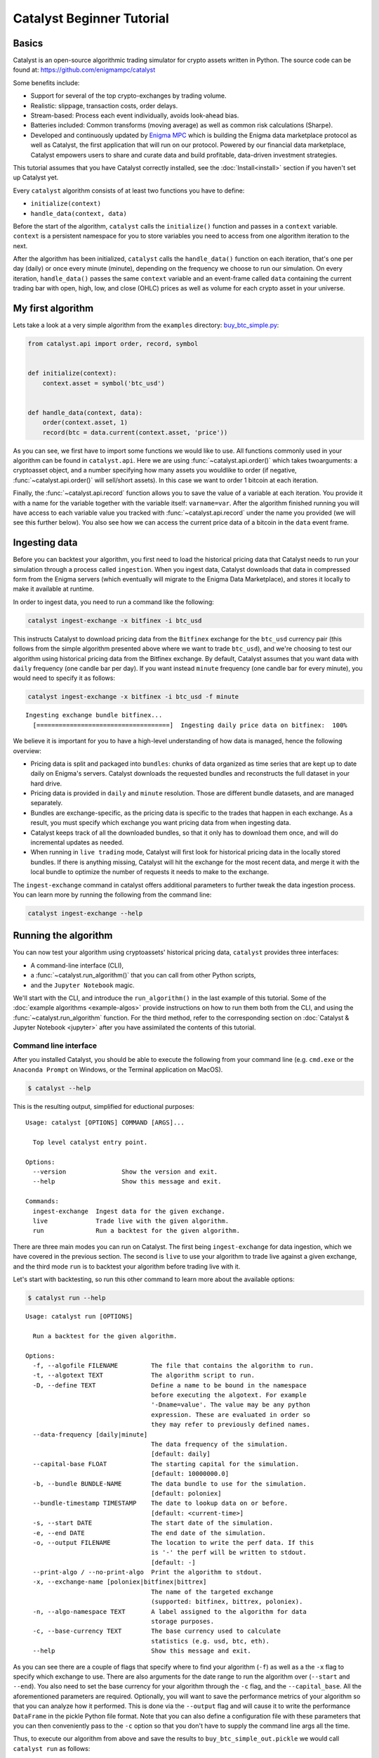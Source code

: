 Catalyst Beginner Tutorial
--------------------------

Basics
~~~~~~

Catalyst is an open-source algorithmic trading simulator for crypto
assets written in Python. The source code can be found at: 
https://github.com/enigmampc/catalyst

Some benefits include:

-  Support for several of the top crypto-exchanges by trading volume.
-  Realistic: slippage, transaction costs, order delays.
-  Stream-based: Process each event individually, avoids look-ahead
   bias.
-  Batteries included: Common transforms (moving average) as well as
   common risk calculations (Sharpe).
-  Developed and continuously updated by
   `Enigma MPC <https://www.enigma.co>`__ which is building the Enigma 
   data marketplace protocol as well as Catalyst, the first application
   that will run on our protocol. Powered by our financial data 
   marketplace, Catalyst empowers users to share and curate data and 
   build profitable, data-driven investment strategies.

This tutorial assumes that you have Catalyst correctly installed, see the
:doc:`Install<install>` section if you haven't set up Catalyst yet.

Every ``catalyst`` algorithm consists of at least two functions you have to
define:

* ``initialize(context)``
* ``handle_data(context, data)``

Before the start of the algorithm, ``catalyst`` calls the
``initialize()`` function and passes in a ``context`` variable.
``context`` is a persistent namespace for you to store variables you
need to access from one algorithm iteration to the next.

After the algorithm has been initialized, ``catalyst`` calls the
``handle_data()`` function on each iteration, that's one per day (daily) or 
once every minute (minute), depending on the frequency we choose to run our 
simulation. On every iteration, ``handle_data()`` passes the same ``context`` 
variable and an event-frame called ``data`` containing the current trading bar 
with open, high, low, and close (OHLC) prices as well as volume for each 
crypto asset in your universe. 

.. For more information on these functions, see the `relevant part of the
.. Quantopian docs <https://www.quantopian.com/help#api-toplevel>`.

My first algorithm
~~~~~~~~~~~~~~~~~~

Lets take a look at a very simple algorithm from the ``examples`` directory: 
`buy_btc_simple.py <https://github.com/enigmampc/catalyst/blob/master/catalyst/examples/buy_btc_simple.py>`_:

.. code-block:: python

   from catalyst.api import order, record, symbol


   def initialize(context):
       context.asset = symbol('btc_usd')


   def handle_data(context, data):
       order(context.asset, 1)
       record(btc = data.current(context.asset, 'price'))


As you can see, we first have to import some functions we would like to
use. All functions commonly used in your algorithm can be found in
``catalyst.api``. Here we are using :func:`~catalyst.api.order()` which takes 
twoarguments: a cryptoasset object, and a number specifying how many assets you 
wouldlike to order (if negative, :func:`~catalyst.api.order()` will sell/short
assets). In this case we want to order 1 bitcoin at each iteration. 

.. For more documentation on ``order()``, see the `Quantopian docs
.. <https://www.quantopian.com/help#api-order>`__.

Finally, the :func:`~catalyst.api.record` function allows you to save the value
of a variable at each iteration. You provide it with a name for the variable
together with the variable itself: ``varname=var``. After the algorithm
finished running you will have access to each variable value you tracked
with :func:`~catalyst.api.record` under the name you provided (we will see this
further below). You also see how we can access the current price data of
a bitcoin in the ``data`` event frame.

.. (for more information see `here <https://www.quantopian.com/help#api-event-properties>`__.

Ingesting data
~~~~~~~~~~~~~~

Before you can backtest your algorithm, you first need to load the historical 
pricing data that Catalyst needs to run your simulation through a process called
``ingestion``. When you ingest data, Catalyst downloads that data in compressed 
form from the Enigma servers (which eventually will migrate to the Enigma Data 
Marketplace), and stores it locally to make it available at runtime. 

In order to ingest data, you need to run a command like the following:

.. code-block:: bash

  catalyst ingest-exchange -x bitfinex -i btc_usd

This instructs Catalyst to download pricing data from the ``Bitfinex`` exchange 
for the ``btc_usd`` currency pair (this follows from the simple algorithm 
presented above where we want to trade ``btc_usd``), and we're choosing to test
our algorithm using historical pricing data from the Bitfinex exchange. By 
default, Catalyst assumes that you want data with ``daily`` frequency (one candle
bar per day). If you want instead ``minute`` frequency (one candle bar for every
minute), you would need to specify it as follows:

.. code-block:: bash

  catalyst ingest-exchange -x bitfinex -i btc_usd -f minute

.. parsed-literal::

  Ingesting exchange bundle bitfinex...
    [====================================]  Ingesting daily price data on bitfinex:  100%

We believe it is important for you to have a high-level understanding of how 
data is managed, hence the following overview:

-  Pricing data is split and packaged into ``bundles``: chunks of data organized 
   as time series that are kept up to date daily on Enigma's servers. Catalyst 
   downloads the requested bundles and reconstructs the full dataset in your 
   hard drive.

-  Pricing data is provided in ``daily`` and ``minute`` resolution. Those are 
   different bundle datasets, and are managed separately.

-  Bundles are exchange-specific, as the pricing data is specific to the trades 
   that happen in each exchange. As a result, you must specify which 
   exchange you want pricing data from when ingesting data.

-  Catalyst keeps track of all the downloaded bundles, so that it only has to 
   download them once, and will do incremental updates as needed.

-  When running in ``live trading`` mode, Catalyst will first look for 
   historical pricing data in the locally stored bundles. If there is anything 
   missing, Catalyst will hit the exchange for the most recent data, and merge 
   it with the local bundle to optimize the number of requests it needs to make 
   to the exchange.

The ``ingest-exchange`` command in catalyst offers additional parameters to 
further tweak the data ingestion process. You can learn more by running the
following from the command line:

.. code-block:: bash

  catalyst ingest-exchange --help

Running the algorithm
~~~~~~~~~~~~~~~~~~~~~

You can now test your algorithm using cryptoassets' historical pricing data, 
``catalyst`` provides three interfaces: 

-  A command-line interface (CLI),
-  a :func:`~catalyst.run_algorithm()` that you can call from other 
   Python scripts,
-  and the ``Jupyter Notebook`` magic.


We'll start with the CLI, and introduce the ``run_algorithm()`` in the last 
example of this tutorial. Some of the :doc:`example algorithms <example-algos>` 
provide instructions on how to run them both from the CLI, and using the 
:func:`~catalyst.run_algorithm` function. For the third method, refer to the 
corresponding section on :doc:`Catalyst & Jupyter Notebook <jupyter>` after you 
have assimilated the contents of this tutorial.

Command line interface
^^^^^^^^^^^^^^^^^^^^^^

After you installed Catalyst, you should be able to execute the following
from your command line (e.g. ``cmd.exe`` or the ``Anaconda Prompt`` on Windows, 
or the Terminal application on MacOS). 

.. code-block:: bash

   $ catalyst --help

This is the resulting output, simplified for eductional purposes:

.. parsed-literal::

     Usage: catalyst [OPTIONS] COMMAND [ARGS]...

       Top level catalyst entry point.

     Options:
       --version               Show the version and exit.
       --help                  Show this message and exit.

     Commands:
       ingest-exchange  Ingest data for the given exchange.
       live             Trade live with the given algorithm.
       run              Run a backtest for the given algorithm.

There are three main modes you can run on Catalyst. The first being 
``ingest-exchange`` for data ingestion, which we have covered in the previous 
section. The second is ``live`` to use your algorithm to trade live against a 
given exchange, and the third mode ``run`` is to backtest your algorithm before 
trading live with it.

Let's start with backtesting, so run this other command to learn more about 
the available options:

.. code-block:: bash

   $ catalyst run --help

.. parsed-literal::

      Usage: catalyst run [OPTIONS]

        Run a backtest for the given algorithm.

      Options:
        -f, --algofile FILENAME         The file that contains the algorithm to run.
        -t, --algotext TEXT             The algorithm script to run.
        -D, --define TEXT               Define a name to be bound in the namespace
                                        before executing the algotext. For example
                                        '-Dname=value'. The value may be any python
                                        expression. These are evaluated in order so
                                        they may refer to previously defined names.
        --data-frequency [daily|minute]
                                        The data frequency of the simulation.
                                        [default: daily]
        --capital-base FLOAT            The starting capital for the simulation.
                                        [default: 10000000.0]
        -b, --bundle BUNDLE-NAME        The data bundle to use for the simulation.
                                        [default: poloniex]
        --bundle-timestamp TIMESTAMP    The date to lookup data on or before.
                                        [default: <current-time>]
        -s, --start DATE                The start date of the simulation.
        -e, --end DATE                  The end date of the simulation.
        -o, --output FILENAME           The location to write the perf data. If this
                                        is '-' the perf will be written to stdout.
                                        [default: -]
        --print-algo / --no-print-algo  Print the algorithm to stdout.
        -x, --exchange-name [poloniex|bitfinex|bittrex]
                                        The name of the targeted exchange
                                        (supported: bitfinex, bittrex, poloniex).
        -n, --algo-namespace TEXT       A label assigned to the algorithm for data
                                        storage purposes.
        -c, --base-currency TEXT        The base currency used to calculate
                                        statistics (e.g. usd, btc, eth).
        --help                          Show this message and exit.


As you can see there are a couple of flags that specify where to find your
algorithm (``-f``) as well as a the ``-x`` flag to specify which exchange to 
use. There are also arguments for the date range to run the algorithm over 
(``--start`` and ``--end``). You also need to set the base currency for your 
algorithm through the ``-c`` flag, and the ``--capital_base``. All the 
aforementioned parameters are required. Optionally, you will want to save the 
performance metrics of your algorithm so that you can analyze how it performed. 
This is done via the ``--output`` flag and will cause it to write the 
performance ``DataFrame`` in the pickle Python file format. Note that you can 
also define a configuration file with these parameters that you can then 
conveniently pass to the ``-c`` option so that you don't have to supply the 
command line args all the time.

Thus, to execute our algorithm from above and save the results to
``buy_btc_simple_out.pickle`` we would call ``catalyst run`` as follows:

.. code-block:: bash

    catalyst run -f buy_btc_simple.py -x bitfinex --start 2016-1-1 --end 2017-9-30 -c usd --capital-base 100000 -o buy_btc_simple_out.pickle


.. parsed-literal:: 

    INFO: run_algo: running algo in backtest mode
    INFO: exchange_algorithm: initialized trading algorithm in backtest mode
    INFO: Performance: Simulated 639 trading days out of 639.
    INFO: Performance: first open: 2016-01-01 00:00:00+00:00
    INFO: Performance: last close: 2017-09-30 23:59:00+00:00


``run`` first calls the ``initialize()`` function, and then
streams the historical asset price day-by-day through ``handle_data()``.
After each call to ``handle_data()`` we instruct ``catalyst`` to order 1
bitcoin. After the call of the ``order()`` function, ``catalyst``
enters the ordered stock and amount in the order book. After the
``handle_data()`` function has finished, ``catalyst`` looks for any open
orders and tries to fill them. If the trading volume is high enough for
this asset, the order is executed after adding the commission and
applying the slippage model which models the influence of your order on
the stock price, so your algorithm will be charged more than just the
asset price. (Note, that you can also change the commission and
slippage model that ``catalyst`` uses).

.. see the `Quantopian docs <https://www.quantopian.com/help#ide-slippage>`__
.. for more information).


Let's take a quick look at the performance ``DataFrame``. For this, we write 
different Python script--let's call it ``print_results.py``--and we make use of 
the fantastic ``pandas`` library to print the first ten rows. Note that 
``catalyst`` makes heavy usage of `pandas <http://pandas.pydata.org/>`_, 
especially for data analysis and outputting so it's worth spending some time to 
learn it.

.. code-block:: python

    import pandas as pd
    perf = pd.read_pickle('buy_btc_simple_out.pickle') # read in perf DataFrame
    print(perf.head())

Which we execute by running:

.. code-block:: bash

   $ python print_results.py

.. raw:: html

    <div style="max-height:1000px;max-width:1500px;overflow:auto;">
      <table border="1" class="dataframe">
        <thead>
          <tr style="text-align: right;">
            <th></th>
            <th>algo_volatility</th>
            <th>algorithm_period_return</th>
            <th>alpha</th>
            <th>benchmark_period_return</th>
            <th>benchmark_volatility</th>
            <th>beta</th>
            <th>btc</th>
            <th>capital_used</th>
            <th>ending_cash</th>
            <th>ending_exposure</th>
            <th>...</th>
            <th>short_exposure</th>
            <th>short_value</th>
            <th>shorts_count</th>
            <th>sortino</th>
            <th>starting_cash</th>
            <th>starting_exposure</th>
            <th>starting_value</th>
            <th>trading_days</th>
            <th>transactions</th>
            <th>treasury_period_return</th>
          </tr>
        </thead>
        <tbody>
          <tr>
            <th>2016-01-01 23:59:00+00:00</th>
            <td>NaN</td>
            <td>0.000000e+00</td>
            <td>NaN</td>
            <td>-0.010937</td>
            <td>NaN</td>
            <td>NaN</td>
            <td>433.979999</td>
            <td>0.000000</td>
            <td>1.000000e+07</td>
            <td>0.00</td>
            <td>...</td>
            <td>0</td>
            <td>0</td>
            <td>0</td>
            <td>NaN</td>
            <td>1.000000e+07</td>
            <td>0.00</td>
            <td>0.00</td>
            <td>1</td>
            <td>[]</td>
            <td>0.0227</td>
          </tr>
          <tr>
            <th>2016-01-02 23:59:00+00:00</th>
            <td>0.000011</td>
            <td>-9.536708e-07</td>
            <td>-0.000170</td>
            <td>-0.006480</td>
            <td>0.173338</td>
            <td>-0.000062</td>
            <td>432.700000</td>
            <td>-442.236708</td>
            <td>9.999558e+06</td>
            <td>432.70</td>
            <td>...</td>
            <td>0</td>
            <td>0</td>
            <td>0</td>
            <td>-11.224972</td>
            <td>1.000000e+07</td>
            <td>0.00</td>
            <td>0.00</td>
            <td>2</td>
            <td>[{u'order_id': u'7869f7828fa140328eb40477bb7de...</td>
            <td>0.0227</td>
          </tr>
          <tr>
            <th>2016-01-03 23:59:00+00:00</th>
            <td>0.000011</td>
            <td>-2.328842e-06</td>
            <td>-0.000176</td>
            <td>-0.026512</td>
            <td>0.197857</td>
            <td>0.000009</td>
            <td>428.390000</td>
            <td>-437.831716</td>
            <td>9.999120e+06</td>
            <td>856.78</td>
            <td>...</td>
            <td>0</td>
            <td>0</td>
            <td>0</td>
            <td>-12.754262</td>
            <td>9.999558e+06</td>
            <td>432.70</td>
            <td>432.70</td>
            <td>3</td>
            <td>[{u'order_id': u'be62ff77760c4599abaac43be9cc9...</td>
            <td>0.0227</td>
          </tr>
          <tr>
            <th>2016-01-04 23:59:00+00:00</th>
            <td>0.000011</td>
            <td>-2.380954e-06</td>
            <td>-0.000139</td>
            <td>-0.008640</td>
            <td>0.269790</td>
            <td>0.000020</td>
            <td>432.900000</td>
            <td>-442.441116</td>
            <td>9.998677e+06</td>
            <td>1298.70</td>
            <td>...</td>
            <td>0</td>
            <td>0</td>
            <td>0</td>
            <td>-11.287205</td>
            <td>9.999120e+06</td>
            <td>856.78</td>
            <td>856.78</td>
            <td>4</td>
            <td>[{u'order_id': u'd6dca79513214346a646079213526...</td>
            <td>0.0224</td>
          </tr>
          <tr>
            <th>2016-01-05 23:59:00+00:00</th>
            <td>0.000011</td>
            <td>-3.650729e-06</td>
            <td>-0.000158</td>
            <td>-0.021426</td>
            <td>0.245989</td>
            <td>0.000024</td>
            <td>431.840000</td>
            <td>-441.357754</td>
            <td>9.998236e+06</td>
            <td>1727.36</td>
            <td>...</td>
            <td>0</td>
            <td>0</td>
            <td>0</td>
            <td>-12.333847</td>
            <td>9.998677e+06</td>
            <td>1298.70</td>
            <td>1298.70</td>
            <td>5</td>
            <td>[{u'order_id': u'505275d6646a41f3856b22b16678d...</td>
            <td>0.0225</td>
          </tr>
        </tbody>
      </table>
    </div>

|
There is a row for each trading day, starting on the first day of our 
simulation Jan 1st, 2016. In the columns you can find various
information about the state of your algorithm. The column
``btc`` was placed there by the ``record()`` function mentioned earlier
and allows us to plot the price of bitcoin. For example, we could easily
examine now how our portfolio value changed over time compared to the
bitcoin price.

Now we will run the simulation again, but this time we extend our original 
algorithm with the addition of the ``analyze()`` function. Somewhat analogously 
as how ``initialize()`` gets called once before the start of the algorithm, 
``analyze()`` gets called once at the end of the algorithm, and receives two 
variables: ``context``, which we discussed at the very beginning, and ``perf``, 
which is the pandas dataframe containing the performance data for our algorithm 
that we reviewed above. Inside the ``analyze()`` function is where we can 
analyze and visualize the results of our strategy. Here's the revised simple 
algorithm (note the addition of Line 1, and Lines 11-18)

.. code-block:: python

    import matplotlib.pyplot as plt
    from catalyst.api import order, record, symbol

    def initialize(context):
        context.asset = symbol('btc_usd')

    def handle_data(context, data):
        order(context.asset, 1)
        record(btc = data.current(context.asset, 'price'))

    def analyze(context, perf):
        ax1 = plt.subplot(211)
        perf.portfolio_value.plot(ax=ax1)
        ax1.set_ylabel('portfolio value')
        ax2 = plt.subplot(212, sharex=ax1)
        perf.btc.plot(ax=ax2)
        ax2.set_ylabel('bitcoin price')
        plt.show()

Here we make use of the external visualization library called 
`matplotlib <https://matplotlib.org/>`_, which you might recall we installed 
alongside enigma-catalyst (with the exception of the ``Conda`` install, where it
was included by default inside the conda environment we created). If for any 
reason you don't have it installed, you can add it by running:

.. code-block:: python

  (catalyst)$ pip install matplotlib

If everything works well, you'll see the following chart:

.. image:: https://s3.amazonaws.com/enigmaco-docs/github.io/buy_btc_simple_graph.png

Our algorithm performance as assessed by the ``portfolio_value`` closely 
matches that of the bitcoin price. This is not surprising as our algorithm 
only bought bitcoin every chance it got.

  If you get an error when invoking matplotlib to visualize the performance 
  results refer to `MacOS + Matplotlib <install.html#macos-virtualenv-matplotlib>`_. 
  Alternatively, some users have reported the following error when running an algo 
  in a Linux environment:

  .. parsed-literal::

      ImportError: No module named _tkinter, please install the python-tk package

  Which can easily solved by running (in Ubuntu/Debian-based systems):

  .. code-block:: python

      sudo apt install python-tk


.. _history:

Access to previous prices using ``history``
~~~~~~~~~~~~~~~~~~~~~~~~~~~~~~~~~~~~~~~~~~~

Working example: Dual Moving Average Cross-Over
^^^^^^^^^^^^^^^^^^^^^^^^^^^^^^^^^^^^^^^^^^^^^^^

The Dual Moving Average (DMA) is a classic momentum strategy. It's
probably not used by any serious trader anymore but is still very
instructive. The basic idea is that we compute two rolling or moving
averages (mavg) -- one with a longer window that is supposed to capture
long-term trends and one shorter window that is supposed to capture
short-term trends. Once the short-mavg crosses the long-mavg from below
we assume that the stock price has upwards momentum and long the stock.
If the short-mavg crosses from above we exit the positions as we assume
the stock to go down further.

As we need to have access to previous prices to implement this strategy
we need a new concept: History. ``data.history()`` is a convenience function 
that keeps a rolling window of data for you. The first argument is the number 
of bars you want to collect, the second argument is the unit (either ``'1d'`` 
for daily or ``'1m'`` for minute frequency, but note that you need to have 
minute-level data when using ``1m``). This is a function we use in the 
``handle_data()`` section.

You will note that the code below is substantially longer than the previous 
examples. Don't get overwhelmed by it as the logic is fairly simple and easy to 
follow. Most of the added some complexity has been added to beautify the output, 
which you can skim through for now. A copy of this algorithm is available in 
the ``examples`` directory:
`dual_moving_average.py <https://github.com/enigmampc/catalyst/blob/master/catalyst/examples/dual_moving_average.py>`_.

.. code-block:: python

    import numpy as np
    import pandas as pd
    from logbook import Logger
    import matplotlib.pyplot as plt 

    from catalyst import run_algorithm
    from catalyst.api import (order, record, symbol, order_target_percent, 
            get_open_orders)
    from catalyst.exchange.utils.stats_utils import extract_transactions

    NAMESPACE = 'dual_moving_average'
    log = Logger(NAMESPACE)

    def initialize(context):
        context.i = 0
        context.asset = symbol('ltc_usd')
        context.base_price = None


    def handle_data(context, data):
        # define the windows for the moving averages 
        short_window = 50
        long_window = 200

        # Skip as many bars as long_window to properly compute the average
        context.i += 1
        if context.i < long_window:
           return

        # Compute moving averages calling data.history() for each 
        # moving average with the appropriate parameters. We choose to use
        # minute bars for this simulation -> freq="1m"
        # Returns a pandas dataframe.
        short_mavg = data.history(context.asset, 'price', 
                            bar_count=short_window, frequency="1m").mean()
        long_mavg = data.history(context.asset, 'price',
                            bar_count=long_window, frequency="1m").mean()

        # Let's keep the price of our asset in a more handy variable
        price = data.current(context.asset, 'price')

        # If base_price is not set, we use the current value. This is the
        # price at the first bar which we reference to calculate price_change.
        if context.base_price is None:
            context.base_price = price
        price_change = (price - context.base_price) / context.base_price

        # Save values for later inspection
        record(price=price,
               cash=context.portfolio.cash,
               price_change=price_change,
               short_mavg=short_mavg,
               long_mavg=long_mavg)

        # Since we are using limit orders, some orders may not execute immediately
        # we wait until all orders are executed before considering more trades.
        orders = get_open_orders(context.asset)
        if len(orders) > 0:
            return

        # Exit if we cannot trade
        if not data.can_trade(context.asset):
            return

        # We check what's our position on our portfolio and trade accordingly
        pos_amount = context.portfolio.positions[context.asset].amount

        # Trading logic
        if short_mavg > long_mavg and pos_amount == 0:
           # we buy 100% of our portfolio for this asset
           order_target_percent(context.asset, 1)
        elif short_mavg < long_mavg and pos_amount > 0:
           # we sell all our positions for this asset
           order_target_percent(context.asset, 0)


    def analyze(context, perf):

        # Get the base_currency that was passed as a parameter to the simulation
        exchange = list(context.exchanges.values())[0]
        base_currency = exchange.base_currency.upper()

        # First chart: Plot portfolio value using base_currency
        ax1 = plt.subplot(411)
        perf.loc[:, ['portfolio_value']].plot(ax=ax1)
        ax1.legend_.remove()
        ax1.set_ylabel('Portfolio Value\n({})'.format(base_currency))
        start, end = ax1.get_ylim()
        ax1.yaxis.set_ticks(np.arange(start, end, (end-start)/5))

        # Second chart: Plot asset price, moving averages and buys/sells
        ax2 = plt.subplot(412, sharex=ax1)
        perf.loc[:, ['price','short_mavg','long_mavg']].plot(ax=ax2, label='Price')
        ax2.legend_.remove()
        ax2.set_ylabel('{asset}\n({base})'.format(
            asset = context.asset.symbol,
            base = base_currency
            ))
        start, end = ax2.get_ylim()
        ax2.yaxis.set_ticks(np.arange(start, end, (end-start)/5))

        transaction_df = extract_transactions(perf)
        if not transaction_df.empty:
            buy_df = transaction_df[transaction_df['amount'] > 0]
            sell_df = transaction_df[transaction_df['amount'] < 0]
            ax2.scatter(
                buy_df.index.to_pydatetime(),
                perf.loc[buy_df.index, 'price'],
                marker='^',
                s=100,
                c='green',
                label=''
            )
            ax2.scatter(
                sell_df.index.to_pydatetime(),
                perf.loc[sell_df.index, 'price'],
                marker='v',
                s=100,
                c='red',
                label=''
            )

        # Third chart: Compare percentage change between our portfolio
        # and the price of the asset
        ax3 = plt.subplot(413, sharex=ax1)
        perf.loc[:, ['algorithm_period_return', 'price_change']].plot(ax=ax3)
        ax3.legend_.remove()
        ax3.set_ylabel('Percent Change')
        start, end = ax3.get_ylim()
        ax3.yaxis.set_ticks(np.arange(start, end, (end-start)/5))

        # Fourth chart: Plot our cash
        ax4 = plt.subplot(414, sharex=ax1)
        perf.cash.plot(ax=ax4)
        ax4.set_ylabel('Cash\n({})'.format(base_currency))
        start, end = ax4.get_ylim()
        ax4.yaxis.set_ticks(np.arange(0, end, end/5))

        plt.show()


    if __name__ == '__main__':
        run_algorithm(
                capital_base=1000,
                data_frequency='minute',
                initialize=initialize,
                handle_data=handle_data,
                analyze=analyze,
                exchange_name='bitfinex',
                algo_namespace=NAMESPACE,
                base_currency='usd',
                start=pd.to_datetime('2017-9-22', utc=True),
                end=pd.to_datetime('2017-9-23', utc=True),
            )

In order to run the code above, you have to ingest the needed data first:

.. code-block:: bash

  catalyst ingest-exchange -x bitfinex -f minute -i ltc_usd

And then run the code above with the following command:

.. code-block:: bash

  catalyst run -f dual_moving_average.py -x bitfinex -s 2017-9-22 -e 2017-9-23 --capital-base 1000 --base-currency usd --data-frequency minute -o out.pickle

Alternatively, we can make use of the ``run_algorithm()`` function included at 
the end of the file, where we can specify all the simulation parameters, and 
execute this file as a Python script:

.. code-block:: bash

  python dual_moving_average.py

Either way, we obtain the following charts:

.. image:: https://s3.amazonaws.com/enigmaco-docs/github.io/tutorial_dual_moving_average.png


A few comments on the code above:

  At the beginning of our code, we import a number of Python libraries that we
  will be using in different parts of our script. It's good practice to keep all
  imports at the beginning of the file, as they are available globally 
  throughout our script. All the libraries imported in this example are already
  present in your environment since they are prerequisites for the Catalyst 
  installation.

  Focus on the code that is inside ``handle_data()`` that is where all the 
  trading logic occurs. You can safely dismiss most of the code in the 
  ``analyze()`` section, which is mostly to customize the visualization of the 
  performance of our algorithm using the matplotlib library. You can copy and
  paste this whole section into other algorithms to obtain a similar display.

  Inside the ``handle_data()``, we also used the ``order_target_percent()`` 
  function above. This and other functions like it can make order management 
  and portfolio rebalancing much easier.

  The ``ltc_usd`` asset was arbitrarily chosen. The values of 50 and 200 for the 
  ``short_window`` and ``long_window`` parameters are fairly common for a dual 
  moving average crossover strategy from the world of traditional stocks (but 
  bear in mind that they are usually used with daily bars instead of minute 
  bars). The ``start`` and ``end`` dates have been chosen so as to demonstrate 
  how our strategy can both perform better (blue line above green line on the 
  ``Percent Change`` chart) and worse (green line above blue line towards the end) than the
  price of the asset we are trading. 

  You can change any of these parameters: ``asset``, ``short_window``, 
  ``long_window``, ``start_date`` and ``end_date`` and compare the results, and 
  you will see that in most cases, the performance is either worse than the 
  price of the asset, or you are overfitting to one specific case. As we said 
  at the beginning of this section, this strategy is probably not used by any 
  serious trader anymore, but its educational purpose.

Although it might not be directly apparent, the power of ``history()``
(pun intended) can not be under-estimated as most algorithms make use of
prior market developments in one form or another. You could easily
devise a strategy that trains a classifier with
`scikit-learn <http://scikit-learn.org/stable/>`__ which tries to
predict future market movements based on past prices (note, that most of
the ``scikit-learn`` functions require ``numpy.ndarray``\ s rather than
``pandas.DataFrame``\ s, so you can simply pass the underlying
``ndarray`` of a ``DataFrame`` via ``.values``).


Jupyter Notebook
~~~~~~~~~~~~~~~~

(`This is actual Notebook <https://github.com/enigmampc/catalyst/blob/master/catalyst/examples/running_catalyst_in_jupyter_notebook.ipynb>`_ referenced in the text below)

The `Jupyter Notebook <https://jupyter.org/>`__ is a very powerful
browser-based interface to a Python interpreter. As it is already the
de-facto interface for most quantitative researchers, ``catalyst``
provides an easy way to run your algorithm inside the Notebook without
requiring you to use the CLI. We include this section here as an alternative to
running algorithms through the command line.

Install
^^^^^^^

In order to use Jupyter Notebook, you first have to install it inside your
environment. It's available as ``pip`` package, so regardless of how you 
installed Catalyst, go inside your catalyst environemnt and run:

.. code:: bash

    (catalyst)$ pip install jupyter

Once you have Jupyter Notebook installed, every time you want to use it run:

.. code:: bash

    (catalyst)$ jupyter notebook

A local server will launch, and will open a new window on your browser. That's
the interface through which you will interact with Jupyter Notebook.

Running Algorithms
^^^^^^^^^^^^^^^^^^

Before running your algorithms inside the Jupyter Notebook, remember to ingest
the data from the command line interface (CLI). In the example below, you would
need to run first:

.. code:: bash

  catalyst ingest-exchange -x bitfinex -i btc_usd

To use Catalyst inside a Jupyter Noebook, you have to write your algorithm in a 
cell and let the Jupyter know that it is supposed to execute this algorithm with 
Catalyst. This is done via the ``%%catalyst`` IPython magic command that is 
available after you import ``catalyst`` from within the Notebook. This magic 
takes the same arguments as the command line interface. Thus to run the
algorithm just supply the same parameters as the CLI but without the -f
and -o arguments. We just have to execute the following cell after
importing ``catalyst`` to register the magic.

.. code:: python

    # Register the catalyst magic
    %load_ext catalyst

.. code:: python

    # Setup matplotlib to display graphs inline in this Notebook
    %matplotlib inline

Note below that we do not have to specify an input file (-f) since the
magic will use the contents of the cell and look for your algorithm
functions.

.. code:: python

    %%catalyst --start 2015-3-2 --end 2017-6-28 --capital-base 100000 -x bitfinex -c usd

    from catalyst.finance.slippage import VolumeShareSlippage

    from catalyst.api import (
        order_target_value,
        symbol,
        record,
        cancel_order,
        get_open_orders,
    )

    def initialize(context):
        context.ASSET_NAME = 'btc_usd'
        context.TARGET_HODL_RATIO = 0.8
        context.RESERVE_RATIO = 1.0 - context.TARGET_HODL_RATIO

        # For all trading pairs in the poloniex bundle, the default denomination
        # currently supported by Catalyst is 1/1000th of a full coin. Use this
        # constant to scale the price of up to that of a full coin if desired.
        context.TICK_SIZE = 1000.0

        context.is_buying = True
        context.asset = symbol(context.ASSET_NAME)

        context.i = 0

    def handle_data(context, data):
        context.i += 1

        starting_cash = context.portfolio.starting_cash
        target_hodl_value = context.TARGET_HODL_RATIO * starting_cash
        reserve_value = context.RESERVE_RATIO * starting_cash

        # Cancel any outstanding orders
        orders = get_open_orders(context.asset) or []
        for order in orders:
            cancel_order(order)
        
        # Stop buying after passing the reserve threshold
        cash = context.portfolio.cash
        if cash <= reserve_value:
            context.is_buying = False

        # Retrieve current asset price from pricing data
        price = data.current(context.asset, 'price')

        # Check if still buying and could (approximately) afford another purchase
        if context.is_buying and cash > price:
            # Place order to make position in asset equal to target_hodl_value
            order_target_value(
                context.asset,
                target_hodl_value,
                limit_price=price*1.1,
            )

        record(
            price=price,
            volume=data.current(context.asset, 'volume'),
            cash=cash,
            starting_cash=context.portfolio.starting_cash,
            leverage=context.account.leverage,
        )

    def analyze(context=None, results=None):
        import matplotlib.pyplot as plt

        # Plot the portfolio and asset data.
        ax1 = plt.subplot(611)
        results[['portfolio_value']].plot(ax=ax1)
        ax1.set_ylabel('Portfolio Value (USD)')

        ax2 = plt.subplot(612, sharex=ax1)
        ax2.set_ylabel('{asset} (USD)'.format(asset=context.ASSET_NAME))
        (context.TICK_SIZE * results[['price']]).plot(ax=ax2)

        trans = results.ix[[t != [] for t in results.transactions]]
        buys = trans.ix[
            [t[0]['amount'] > 0 for t in trans.transactions]
        ]
        ax2.plot(
            buys.index,
            context.TICK_SIZE * results.price[buys.index],
            '^',
            markersize=10,
            color='g',
        )

        ax3 = plt.subplot(613, sharex=ax1)
        results[['leverage', 'alpha', 'beta']].plot(ax=ax3)
        ax3.set_ylabel('Leverage ')

        ax4 = plt.subplot(614, sharex=ax1)
        results[['starting_cash', 'cash']].plot(ax=ax4)
        ax4.set_ylabel('Cash (USD)')

        results[[
            'treasury',
            'algorithm',
            'benchmark',
        ]] = results[[
            'treasury_period_return',
            'algorithm_period_return',
            'benchmark_period_return',
        ]]

        ax5 = plt.subplot(615, sharex=ax1)
        results[[
            'treasury',
            'algorithm',
            'benchmark',
        ]].plot(ax=ax5)
        ax5.set_ylabel('Percent Change')

        ax6 = plt.subplot(616, sharex=ax1)
        results[['volume']].plot(ax=ax6)
        ax6.set_ylabel('Volume (mCoins/5min)')

        plt.legend(loc=3)

        # Show the plot.
        plt.gcf().set_size_inches(18, 8)
        plt.show()

::

    [2017-08-11 07:19:46.411748] INFO: Loader: Loading benchmark data for 'USDT_BTC' from 1989-12-31 00:00:00+00:00 to 2017-08-09 00:00:00+00:00
    [2017-08-11 07:19:46.418983] INFO: Loader: Loading data for /Users/<snipped>/.catalyst/data/USDT_BTC_benchmark.csv failed with error [Unknown string format].
    [2017-08-11 07:19:46.419740] INFO: Loader: Cache at /Users/<snipped>/.catalyst/data/USDT_BTC_benchmark.csv does not have data from 1990-01-01 00:00:00+00:00 to 2017-08-09 00:00:00+00:00.

    [2017-08-11 07:19:46.420770] INFO: Loader: Downloading benchmark data for 'USDT_BTC' from 1989-12-31 00:00:00+00:00 to 2017-08-09 00:00:00+00:00
    [2017-08-11 07:19:50.060244] WARNING: Loader: Still don't have expected data after redownload!
    [2017-08-11 07:19:50.097334] WARNING: Loader: Refusing to download new treasury data because a download succeeded at 2017-08-11 06:56:49+00:00.
    [2017-08-11 07:19:54.618399] INFO: Performance: Simulated 851 trading days out of 851.
    [2017-08-11 07:19:54.619301] INFO: Performance: first open: 2015-03-01 00:00:00+00:00
    [2017-08-11 07:19:54.620430] INFO: Performance: last close: 2017-06-28 23:59:00+00:00

.. figure:: https://i.imgur.com/DS5w47q.png
   :alt: png

.. raw:: html

   <div>

.. raw:: html

   <table border="1" class="dataframe">

.. raw:: html

   <thead>

.. raw:: html

   <tr style="text-align: right;">

.. raw:: html

   <th>

.. raw:: html

   </th>

.. raw:: html

   <th>

algo_volatility

.. raw:: html

   </th>

.. raw:: html

   <th>

algorithm_period_return

.. raw:: html

   </th>

.. raw:: html

   <th>

alpha

.. raw:: html

   </th>

.. raw:: html

   <th>

benchmark_period_return

.. raw:: html

   </th>

.. raw:: html

   <th>

benchmark_volatility

.. raw:: html

   </th>

.. raw:: html

   <th>

beta

.. raw:: html

   </th>

.. raw:: html

   <th>

capital_used

.. raw:: html

   </th>

.. raw:: html

   <th>

cash

.. raw:: html

   </th>

.. raw:: html

   <th>

ending_cash

.. raw:: html

   </th>

.. raw:: html

   <th>

ending_exposure

.. raw:: html

   </th>

.. raw:: html

   <th>

…

.. raw:: html

   </th>

.. raw:: html

   <th>

starting_cash

.. raw:: html

   </th>

.. raw:: html

   <th>

starting_exposure

.. raw:: html

   </th>

.. raw:: html

   <th>

starting_value

.. raw:: html

   </th>

.. raw:: html

   <th>

trading_days

.. raw:: html

   </th>

.. raw:: html

   <th>

transactions

.. raw:: html

   </th>

.. raw:: html

   <th>

treasury_period_return

.. raw:: html

   </th>

.. raw:: html

   <th>

volume

.. raw:: html

   </th>

.. raw:: html

   <th>

treasury

.. raw:: html

   </th>

.. raw:: html

   <th>

algorithm

.. raw:: html

   </th>

.. raw:: html

   <th>

benchmark

.. raw:: html

   </th>

.. raw:: html

   </tr>

.. raw:: html

   </thead>

.. raw:: html

   <tbody>

.. raw:: html

   <tr>

.. raw:: html

   <th>

2015-03-01 23:59:00+00:00

.. raw:: html

   </th>

.. raw:: html

   <td>

NaN

.. raw:: html

   </td>

.. raw:: html

   <td>

0.000000

.. raw:: html

   </td>

.. raw:: html

   <td>

NaN

.. raw:: html

   </td>

.. raw:: html

   <td>

0.045833

.. raw:: html

   </td>

.. raw:: html

   <td>

NaN

.. raw:: html

   </td>

.. raw:: html

   <td>

NaN

.. raw:: html

   </td>

.. raw:: html

   <td>

0.000000

.. raw:: html

   </td>

.. raw:: html

   <td>

100000.000000

.. raw:: html

   </td>

.. raw:: html

   <td>

100000.000000

.. raw:: html

   </td>

.. raw:: html

   <td>

0.000

.. raw:: html

   </td>

.. raw:: html

   <td>

…

.. raw:: html

   </td>

.. raw:: html

   <td>

100000.0

.. raw:: html

   </td>

.. raw:: html

   <td>

0.000

.. raw:: html

   </td>

.. raw:: html

   <td>

0.000

.. raw:: html

   </td>

.. raw:: html

   <td>

1

.. raw:: html

   </td>

.. raw:: html

   <td>

[]

.. raw:: html

   </td>

.. raw:: html

   <td>

0.0200

.. raw:: html

   </td>

.. raw:: html

   <td>

317

.. raw:: html

   </td>

.. raw:: html

   <td>

0.0200

.. raw:: html

   </td>

.. raw:: html

   <td>

0.000000

.. raw:: html

   </td>

.. raw:: html

   <td>

0.045833

.. raw:: html

   </td>

.. raw:: html

   </tr>

.. raw:: html

   <tr>

.. raw:: html

   <th>

2015-03-02 23:59:00+00:00

.. raw:: html

   </th>

.. raw:: html

   <td>

0.000278

.. raw:: html

   </td>

.. raw:: html

   <td>

-0.000025

.. raw:: html

   </td>

.. raw:: html

   <td>

0.011045

.. raw:: html

   </td>

.. raw:: html

   <td>

0.120833

.. raw:: html

   </td>

.. raw:: html

   <td>

0.290503

.. raw:: html

   </td>

.. raw:: html

   <td>

-0.000956

.. raw:: html

   </td>

.. raw:: html

   <td>

-85544.474955

.. raw:: html

   </td>

.. raw:: html

   <td>

14455.525045

.. raw:: html

   </td>

.. raw:: html

   <td>

14455.525045

.. raw:: html

   </td>

.. raw:: html

   <td>

85542.000

.. raw:: html

   </td>

.. raw:: html

   <td>

…

.. raw:: html

   </td>

.. raw:: html

   <td>

100000.0

.. raw:: html

   </td>

.. raw:: html

   <td>

0.000

.. raw:: html

   </td>

.. raw:: html

   <td>

0.000

.. raw:: html

   </td>

.. raw:: html

   <td>

2

.. raw:: html

   </td>

.. raw:: html

   <td>

[{u’commission’: None, u’amount’: 318, u’sid’:…

.. raw:: html

   </td>

.. raw:: html

   <td>

0.0208

.. raw:: html

   </td>

.. raw:: html

   <td>

98063

.. raw:: html

   </td>

.. raw:: html

   <td>

0.0208

.. raw:: html

   </td>

.. raw:: html

   <td>

-0.000025

.. raw:: html

   </td>

.. raw:: html

   <td>

0.120833

.. raw:: html

   </td>

.. raw:: html

   </tr>

.. raw:: html

   <tr>

.. raw:: html

   <th>

2015-03-03 23:59:00+00:00

.. raw:: html

   </th>

.. raw:: html

   <td>

0.051796

.. raw:: html

   </td>

.. raw:: html

   <td>

-0.005688

.. raw:: html

   </td>

.. raw:: html

   <td>

-1.197544

.. raw:: html

   </td>

.. raw:: html

   <td>

0.113416

.. raw:: html

   </td>

.. raw:: html

   <td>

0.633538

.. raw:: html

   </td>

.. raw:: html

   <td>

0.077239

.. raw:: html

   </td>

.. raw:: html

   <td>

0.000000

.. raw:: html

   </td>

.. raw:: html

   <td>

14455.525045

.. raw:: html

   </td>

.. raw:: html

   <td>

14455.525045

.. raw:: html

   </td>

.. raw:: html

   <td>

84975.642

.. raw:: html

   </td>

.. raw:: html

   <td>

…

.. raw:: html

   </td>

.. raw:: html

   <td>

100000.0

.. raw:: html

   </td>

.. raw:: html

   <td>

85542.000

.. raw:: html

   </td>

.. raw:: html

   <td>

85542.000

.. raw:: html

   </td>

.. raw:: html

   <td>

3

.. raw:: html

   </td>

.. raw:: html

   <td>

[]

.. raw:: html

   </td>

.. raw:: html

   <td>

0.0212

.. raw:: html

   </td>

.. raw:: html

   <td>

442983

.. raw:: html

   </td>

.. raw:: html

   <td>

0.0212

.. raw:: html

   </td>

.. raw:: html

   <td>

-0.005688

.. raw:: html

   </td>

.. raw:: html

   <td>

0.113416

.. raw:: html

   </td>

.. raw:: html

   </tr>

.. raw:: html

   <tr>

.. raw:: html

   <th>

2015-03-04 23:59:00+00:00

.. raw:: html

   </th>

.. raw:: html

   <td>

0.342118

.. raw:: html

   </td>

.. raw:: html

   <td>

0.034955

.. raw:: html

   </td>

.. raw:: html

   <td>

0.401861

.. raw:: html

   </td>

.. raw:: html

   <td>

0.166666

.. raw:: html

   </td>

.. raw:: html

   <td>

0.524400

.. raw:: html

   </td>

.. raw:: html

   <td>

0.181468

.. raw:: html

   </td>

.. raw:: html

   <td>

0.000000

.. raw:: html

   </td>

.. raw:: html

   <td>

14455.525045

.. raw:: html

   </td>

.. raw:: html

   <td>

14455.525045

.. raw:: html

   </td>

.. raw:: html

   <td>

89040.000

.. raw:: html

   </td>

.. raw:: html

   <td>

…

.. raw:: html

   </td>

.. raw:: html

   <td>

100000.0

.. raw:: html

   </td>

.. raw:: html

   <td>

84975.642

.. raw:: html

   </td>

.. raw:: html

   <td>

84975.642

.. raw:: html

   </td>

.. raw:: html

   <td>

4

.. raw:: html

   </td>

.. raw:: html

   <td>

[]

.. raw:: html

   </td>

.. raw:: html

   <td>

0.0212

.. raw:: html

   </td>

.. raw:: html

   <td>

245889

.. raw:: html

   </td>

.. raw:: html

   <td>

0.0212

.. raw:: html

   </td>

.. raw:: html

   <td>

0.034955

.. raw:: html

   </td>

.. raw:: html

   <td>

0.166666

.. raw:: html

   </td>

.. raw:: html

   </tr>

.. raw:: html

   <tr>

.. raw:: html

   <th>

2015-03-05 23:59:00+00:00

.. raw:: html

   </th>

.. raw:: html

   <td>

0.637226

.. raw:: html

   </td>

.. raw:: html

   <td>

-0.038185

.. raw:: html

   </td>

.. raw:: html

   <td>

-3.914003

.. raw:: html

   </td>

.. raw:: html

   <td>

0.070834

.. raw:: html

   </td>

.. raw:: html

   <td>

0.976896

.. raw:: html

   </td>

.. raw:: html

   <td>

0.550520

.. raw:: html

   </td>

.. raw:: html

   <td>

0.000000

.. raw:: html

   </td>

.. raw:: html

   <td>

14455.525045

.. raw:: html

   </td>

.. raw:: html

   <td>

14455.525045

.. raw:: html

   </td>

.. raw:: html

   <td>

81726.000

.. raw:: html

   </td>

.. raw:: html

   <td>

…

.. raw:: html

   </td>

.. raw:: html

   <td>

100000.0

.. raw:: html

   </td>

.. raw:: html

   <td>

89040.000

.. raw:: html

   </td>

.. raw:: html

   <td>

89040.000

.. raw:: html

   </td>

.. raw:: html

   <td>

5

.. raw:: html

   </td>

.. raw:: html

   <td>

[]

.. raw:: html

   </td>

.. raw:: html

   <td>

0.0211

.. raw:: html

   </td>

.. raw:: html

   <td>

117440

.. raw:: html

   </td>

.. raw:: html

   <td>

0.0211

.. raw:: html

   </td>

.. raw:: html

   <td>

-0.038185

.. raw:: html

   </td>

.. raw:: html

   <td>

0.070834

.. raw:: html

   </td>

.. raw:: html

   </tr>

.. raw:: html

   <tr>

.. raw:: html

   <th>

2015-03-06 23:59:00+00:00

.. raw:: html

   </th>

.. raw:: html

   <td>

0.580521

.. raw:: html

   </td>

.. raw:: html

   <td>

-0.028645

.. raw:: html

   </td>

.. raw:: html

   <td>

-3.100822

.. raw:: html

   </td>

.. raw:: html

   <td>

0.083333

.. raw:: html

   </td>

.. raw:: html

   <td>

0.874082

.. raw:: html

   </td>

.. raw:: html

   <td>

0.546703

.. raw:: html

   </td>

.. raw:: html

   <td>

0.000000

.. raw:: html

   </td>

.. raw:: html

   <td>

14455.525045

.. raw:: html

   </td>

.. raw:: html

   <td>

14455.525045

.. raw:: html

   </td>

.. raw:: html

   <td>

82680.000

.. raw:: html

   </td>

.. raw:: html

   <td>

…

.. raw:: html

   </td>

.. raw:: html

   <td>

100000.0

.. raw:: html

   </td>

.. raw:: html

   <td>

81726.000

.. raw:: html

   </td>

.. raw:: html

   <td>

81726.000

.. raw:: html

   </td>

.. raw:: html

   <td>

6

.. raw:: html

   </td>

.. raw:: html

   <td>

[]

.. raw:: html

   </td>

.. raw:: html

   <td>

0.0224

.. raw:: html

   </td>

.. raw:: html

   <td>

84197

.. raw:: html

   </td>

.. raw:: html

   <td>

0.0224

.. raw:: html

   </td>

.. raw:: html

   <td>

-0.028645

.. raw:: html

   </td>

.. raw:: html

   <td>

0.083333

.. raw:: html

   </td>

.. raw:: html

   </tr>

.. raw:: html

   <tr>

.. raw:: html

   <th>

2015-03-07 23:59:00+00:00

.. raw:: html

   </th>

.. raw:: html

   <td>

0.530557

.. raw:: html

   </td>

.. raw:: html

   <td>

-0.028645

.. raw:: html

   </td>

.. raw:: html

   <td>

-2.625704

.. raw:: html

   </td>

.. raw:: html

   <td>

0.083333

.. raw:: html

   </td>

.. raw:: html

   <td>

0.802793

.. raw:: html

   </td>

.. raw:: html

   <td>

0.536589

.. raw:: html

   </td>

.. raw:: html

   <td>

0.000000

.. raw:: html

   </td>

.. raw:: html

   <td>

14455.525045

.. raw:: html

   </td>

.. raw:: html

   <td>

14455.525045

.. raw:: html

   </td>

.. raw:: html

   <td>

82680.000

.. raw:: html

   </td>

.. raw:: html

   <td>

…

.. raw:: html

   </td>

.. raw:: html

   <td>

100000.0

.. raw:: html

   </td>

.. raw:: html

   <td>

82680.000

.. raw:: html

   </td>

.. raw:: html

   <td>

82680.000

.. raw:: html

   </td>

.. raw:: html

   <td>

7

.. raw:: html

   </td>

.. raw:: html

   <td>

[]

.. raw:: html

   </td>

.. raw:: html

   <td>

0.0224

.. raw:: html

   </td>

.. raw:: html

   <td>

181

.. raw:: html

   </td>

.. raw:: html

   <td>

0.0224

.. raw:: html

   </td>

.. raw:: html

   <td>

-0.028645

.. raw:: html

   </td>

.. raw:: html

   <td>

0.083333

.. raw:: html

   </td>

.. raw:: html

   </tr>

.. raw:: html

   <tr>

.. raw:: html

   <th>

2015-03-08 23:59:00+00:00

.. raw:: html

   </th>

.. raw:: html

   <td>

0.491628

.. raw:: html

   </td>

.. raw:: html

   <td>

-0.028645

.. raw:: html

   </td>

.. raw:: html

   <td>

-2.276841

.. raw:: html

   </td>

.. raw:: html

   <td>

0.083333

.. raw:: html

   </td>

.. raw:: html

   <td>

0.746605

.. raw:: html

   </td>

.. raw:: html

   <td>

0.529163

.. raw:: html

   </td>

.. raw:: html

   <td>

0.000000

.. raw:: html

   </td>

.. raw:: html

   <td>

14455.525045

.. raw:: html

   </td>

.. raw:: html

   <td>

14455.525045

.. raw:: html

   </td>

.. raw:: html

   <td>

82680.000

.. raw:: html

   </td>

.. raw:: html

   <td>

…

.. raw:: html

   </td>

.. raw:: html

   <td>

100000.0

.. raw:: html

   </td>

.. raw:: html

   <td>

82680.000

.. raw:: html

   </td>

.. raw:: html

   <td>

82680.000

.. raw:: html

   </td>

.. raw:: html

   <td>

8

.. raw:: html

   </td>

.. raw:: html

   <td>

[]

.. raw:: html

   </td>

.. raw:: html

   <td>

0.0224

.. raw:: html

   </td>

.. raw:: html

   <td>

30900

.. raw:: html

   </td>

.. raw:: html

   <td>

0.0224

.. raw:: html

   </td>

.. raw:: html

   <td>

-0.028645

.. raw:: html

   </td>

.. raw:: html

   <td>

0.083333

.. raw:: html

   </td>

.. raw:: html

   </tr>

.. raw:: html

   <tr>

.. raw:: html

   <th>

2015-03-09 23:59:00+00:00

.. raw:: html

   </th>

.. raw:: html

   <td>

0.467885

.. raw:: html

   </td>

.. raw:: html

   <td>

-0.015925

.. raw:: html

   </td>

.. raw:: html

   <td>

-1.895269

.. raw:: html

   </td>

.. raw:: html

   <td>

0.100000

.. raw:: html

   </td>

.. raw:: html

   <td>

0.698764

.. raw:: html

   </td>

.. raw:: html

   <td>

0.532652

.. raw:: html

   </td>

.. raw:: html

   <td>

0.000000

.. raw:: html

   </td>

.. raw:: html

   <td>

14455.525045

.. raw:: html

   </td>

.. raw:: html

   <td>

14455.525045

.. raw:: html

   </td>

.. raw:: html

   <td>

83952.000

.. raw:: html

   </td>

.. raw:: html

   <td>

…

.. raw:: html

   </td>

.. raw:: html

   <td>

100000.0

.. raw:: html

   </td>

.. raw:: html

   <td>

82680.000

.. raw:: html

   </td>

.. raw:: html

   <td>

82680.000

.. raw:: html

   </td>

.. raw:: html

   <td>

9

.. raw:: html

   </td>

.. raw:: html

   <td>

[]

.. raw:: html

   </td>

.. raw:: html

   <td>

0.0220

.. raw:: html

   </td>

.. raw:: html

   <td>

128367

.. raw:: html

   </td>

.. raw:: html

   <td>

0.0220

.. raw:: html

   </td>

.. raw:: html

   <td>

-0.015925

.. raw:: html

   </td>

.. raw:: html

   <td>

0.100000

.. raw:: html

   </td>

.. raw:: html

   </tr>

.. raw:: html

   <tr>

.. raw:: html

   <th>

2015-03-10 23:59:00+00:00

.. raw:: html

   </th>

.. raw:: html

   <td>

0.626552

.. raw:: html

   </td>

.. raw:: html

   <td>

0.069935

.. raw:: html

   </td>

.. raw:: html

   <td>

-1.625285

.. raw:: html

   </td>

.. raw:: html

   <td>

0.212500

.. raw:: html

   </td>

.. raw:: html

   <td>

0.800983

.. raw:: html

   </td>

.. raw:: html

   <td>

0.676289

.. raw:: html

   </td>

.. raw:: html

   <td>

0.000000

.. raw:: html

   </td>

.. raw:: html

   <td>

14455.525045

.. raw:: html

   </td>

.. raw:: html

   <td>

14455.525045

.. raw:: html

   </td>

.. raw:: html

   <td>

92538.000

.. raw:: html

   </td>

.. raw:: html

   <td>

…

.. raw:: html

   </td>

.. raw:: html

   <td>

100000.0

.. raw:: html

   </td>

.. raw:: html

   <td>

83952.000

.. raw:: html

   </td>

.. raw:: html

   <td>

83952.000

.. raw:: html

   </td>

.. raw:: html

   <td>

10

.. raw:: html

   </td>

.. raw:: html

   <td>

[]

.. raw:: html

   </td>

.. raw:: html

   <td>

0.0214

.. raw:: html

   </td>

.. raw:: html

   <td>

54961

.. raw:: html

   </td>

.. raw:: html

   <td>

0.0214

.. raw:: html

   </td>

.. raw:: html

   <td>

0.069935

.. raw:: html

   </td>

.. raw:: html

   <td>

0.212500

.. raw:: html

   </td>

.. raw:: html

   </tr>

.. raw:: html

   <tr>

.. raw:: html

   <th>

2015-03-11 23:59:00+00:00

.. raw:: html

   </th>

.. raw:: html

   <td>

0.644515

.. raw:: html

   </td>

.. raw:: html

   <td>

0.022235

.. raw:: html

   </td>

.. raw:: html

   <td>

-1.727710

.. raw:: html

   </td>

.. raw:: html

   <td>

0.150000

.. raw:: html

   </td>

.. raw:: html

   <td>

0.834650

.. raw:: html

   </td>

.. raw:: html

   <td>

0.684052

.. raw:: html

   </td>

.. raw:: html

   <td>

0.000000

.. raw:: html

   </td>

.. raw:: html

   <td>

14455.525045

.. raw:: html

   </td>

.. raw:: html

   <td>

14455.525045

.. raw:: html

   </td>

.. raw:: html

   <td>

87768.000

.. raw:: html

   </td>

.. raw:: html

   <td>

…

.. raw:: html

   </td>

.. raw:: html

   <td>

100000.0

.. raw:: html

   </td>

.. raw:: html

   <td>

92538.000

.. raw:: html

   </td>

.. raw:: html

   <td>

92538.000

.. raw:: html

   </td>

.. raw:: html

   <td>

11

.. raw:: html

   </td>

.. raw:: html

   <td>

[]

.. raw:: html

   </td>

.. raw:: html

   <td>

0.0211

.. raw:: html

   </td>

.. raw:: html

   <td>

42511

.. raw:: html

   </td>

.. raw:: html

   <td>

0.0211

.. raw:: html

   </td>

.. raw:: html

   <td>

0.022235

.. raw:: html

   </td>

.. raw:: html

   <td>

0.150000

.. raw:: html

   </td>

.. raw:: html

   </tr>

.. raw:: html

   <tr>

.. raw:: html

   <th>

2015-03-12 23:59:00+00:00

.. raw:: html

   </th>

.. raw:: html

   <td>

0.614650

.. raw:: html

   </td>

.. raw:: html

   <td>

0.022235

.. raw:: html

   </td>

.. raw:: html

   <td>

-1.573455

.. raw:: html

   </td>

.. raw:: html

   <td>

0.150000

.. raw:: html

   </td>

.. raw:: html

   <td>

0.798403

.. raw:: html

   </td>

.. raw:: html

   <td>

0.680882

.. raw:: html

   </td>

.. raw:: html

   <td>

0.000000

.. raw:: html

   </td>

.. raw:: html

   <td>

14455.525045

.. raw:: html

   </td>

.. raw:: html

   <td>

14455.525045

.. raw:: html

   </td>

.. raw:: html

   <td>

87768.000

.. raw:: html

   </td>

.. raw:: html

   <td>

…

.. raw:: html

   </td>

.. raw:: html

   <td>

100000.0

.. raw:: html

   </td>

.. raw:: html

   <td>

87768.000

.. raw:: html

   </td>

.. raw:: html

   <td>

87768.000

.. raw:: html

   </td>

.. raw:: html

   <td>

12

.. raw:: html

   </td>

.. raw:: html

   <td>

[]

.. raw:: html

   </td>

.. raw:: html

   <td>

0.0210

.. raw:: html

   </td>

.. raw:: html

   <td>

2909

.. raw:: html

   </td>

.. raw:: html

   <td>

0.0210

.. raw:: html

   </td>

.. raw:: html

   <td>

0.022235

.. raw:: html

   </td>

.. raw:: html

   <td>

0.150000

.. raw:: html

   </td>

.. raw:: html

   </tr>

.. raw:: html

   <tr>

.. raw:: html

   <th>

2015-03-13 23:59:00+00:00

.. raw:: html

   </th>

.. raw:: html

   <td>

0.588942

.. raw:: html

   </td>

.. raw:: html

   <td>

0.019405

.. raw:: html

   </td>

.. raw:: html

   <td>

-1.454733

.. raw:: html

   </td>

.. raw:: html

   <td>

0.146291

.. raw:: html

   </td>

.. raw:: html

   <td>

0.767688

.. raw:: html

   </td>

.. raw:: html

   <td>

0.677881

.. raw:: html

   </td>

.. raw:: html

   <td>

0.000000

.. raw:: html

   </td>

.. raw:: html

   <td>

14455.525045

.. raw:: html

   </td>

.. raw:: html

   <td>

14455.525045

.. raw:: html

   </td>

.. raw:: html

   <td>

87484.980

.. raw:: html

   </td>

.. raw:: html

   <td>

…

.. raw:: html

   </td>

.. raw:: html

   <td>

100000.0

.. raw:: html

   </td>

.. raw:: html

   <td>

87768.000

.. raw:: html

   </td>

.. raw:: html

   <td>

87768.000

.. raw:: html

   </td>

.. raw:: html

   <td>

13

.. raw:: html

   </td>

.. raw:: html

   <td>

[]

.. raw:: html

   </td>

.. raw:: html

   <td>

0.0213

.. raw:: html

   </td>

.. raw:: html

   <td>

57613

.. raw:: html

   </td>

.. raw:: html

   <td>

0.0213

.. raw:: html

   </td>

.. raw:: html

   <td>

0.019405

.. raw:: html

   </td>

.. raw:: html

   <td>

0.146291

.. raw:: html

   </td>

.. raw:: html

   </tr>

.. raw:: html

   <tr>

.. raw:: html

   <th>

2015-03-14 23:59:00+00:00

.. raw:: html

   </th>

.. raw:: html

   <td>

0.565911

.. raw:: html

   </td>

.. raw:: html

   <td>

0.019373

.. raw:: html

   </td>

.. raw:: html

   <td>

-1.344915

.. raw:: html

   </td>

.. raw:: html

   <td>

0.146250

.. raw:: html

   </td>

.. raw:: html

   <td>

0.739230

.. raw:: html

   </td>

.. raw:: html

   <td>

0.675665

.. raw:: html

   </td>

.. raw:: html

   <td>

0.000000

.. raw:: html

   </td>

.. raw:: html

   <td>

14455.525045

.. raw:: html

   </td>

.. raw:: html

   <td>

14455.525045

.. raw:: html

   </td>

.. raw:: html

   <td>

87481.800

.. raw:: html

   </td>

.. raw:: html

   <td>

…

.. raw:: html

   </td>

.. raw:: html

   <td>

100000.0

.. raw:: html

   </td>

.. raw:: html

   <td>

87484.980

.. raw:: html

   </td>

.. raw:: html

   <td>

87484.980

.. raw:: html

   </td>

.. raw:: html

   <td>

14

.. raw:: html

   </td>

.. raw:: html

   <td>

[]

.. raw:: html

   </td>

.. raw:: html

   <td>

0.0213

.. raw:: html

   </td>

.. raw:: html

   <td>

48310

.. raw:: html

   </td>

.. raw:: html

   <td>

0.0213

.. raw:: html

   </td>

.. raw:: html

   <td>

0.019373

.. raw:: html

   </td>

.. raw:: html

   <td>

0.146250

.. raw:: html

   </td>

.. raw:: html

   </tr>

.. raw:: html

   <tr>

.. raw:: html

   <th>

2015-03-15 23:59:00+00:00

.. raw:: html

   </th>

.. raw:: html

   <td>

0.551394

.. raw:: html

   </td>

.. raw:: html

   <td>

0.041659

.. raw:: html

   </td>

.. raw:: html

   <td>

-1.191436

.. raw:: html

   </td>

.. raw:: html

   <td>

0.175450

.. raw:: html

   </td>

.. raw:: html

   <td>

0.714876

.. raw:: html

   </td>

.. raw:: html

   <td>

0.680484

.. raw:: html

   </td>

.. raw:: html

   <td>

0.000000

.. raw:: html

   </td>

.. raw:: html

   <td>

14455.525045

.. raw:: html

   </td>

.. raw:: html

   <td>

14455.525045

.. raw:: html

   </td>

.. raw:: html

   <td>

89710.344

.. raw:: html

   </td>

.. raw:: html

   <td>

…

.. raw:: html

   </td>

.. raw:: html

   <td>

100000.0

.. raw:: html

   </td>

.. raw:: html

   <td>

87481.800

.. raw:: html

   </td>

.. raw:: html

   <td>

87481.800

.. raw:: html

   </td>

.. raw:: html

   <td>

15

.. raw:: html

   </td>

.. raw:: html

   <td>

[]

.. raw:: html

   </td>

.. raw:: html

   <td>

0.0213

.. raw:: html

   </td>

.. raw:: html

   <td>

29454

.. raw:: html

   </td>

.. raw:: html

   <td>

0.0213

.. raw:: html

   </td>

.. raw:: html

   <td>

0.041659

.. raw:: html

   </td>

.. raw:: html

   <td>

0.175450

.. raw:: html

   </td>

.. raw:: html

   </tr>

.. raw:: html

   <tr>

.. raw:: html

   <th>

2015-03-16 23:59:00+00:00

.. raw:: html

   </th>

.. raw:: html

   <td>

0.541846

.. raw:: html

   </td>

.. raw:: html

   <td>

0.019055

.. raw:: html

   </td>

.. raw:: html

   <td>

-1.188212

.. raw:: html

   </td>

.. raw:: html

   <td>

0.145833

.. raw:: html

   </td>

.. raw:: html

   <td>

0.706049

.. raw:: html

   </td>

.. raw:: html

   <td>

0.680281

.. raw:: html

   </td>

.. raw:: html

   <td>

0.000000

.. raw:: html

   </td>

.. raw:: html

   <td>

14455.525045

.. raw:: html

   </td>

.. raw:: html

   <td>

14455.525045

.. raw:: html

   </td>

.. raw:: html

   <td>

87450.000

.. raw:: html

   </td>

.. raw:: html

   <td>

…

.. raw:: html

   </td>

.. raw:: html

   <td>

100000.0

.. raw:: html

   </td>

.. raw:: html

   <td>

89710.344

.. raw:: html

   </td>

.. raw:: html

   <td>

89710.344

.. raw:: html

   </td>

.. raw:: html

   <td>

16

.. raw:: html

   </td>

.. raw:: html

   <td>

[]

.. raw:: html

   </td>

.. raw:: html

   <td>

0.0210

.. raw:: html

   </td>

.. raw:: html

   <td>

25564

.. raw:: html

   </td>

.. raw:: html

   <td>

0.0210

.. raw:: html

   </td>

.. raw:: html

   <td>

0.019055

.. raw:: html

   </td>

.. raw:: html

   <td>

0.145833

.. raw:: html

   </td>

.. raw:: html

   </tr>

.. raw:: html

   <tr>

.. raw:: html

   <th>

2015-03-17 23:59:00+00:00

.. raw:: html

   </th>

.. raw:: html

   <td>

0.524682

.. raw:: html

   </td>

.. raw:: html

   <td>

0.019055

.. raw:: html

   </td>

.. raw:: html

   <td>

-1.115149

.. raw:: html

   </td>

.. raw:: html

   <td>

0.145833

.. raw:: html

   </td>

.. raw:: html

   <td>

0.684599

.. raw:: html

   </td>

.. raw:: html

   <td>

0.678870

.. raw:: html

   </td>

.. raw:: html

   <td>

0.000000

.. raw:: html

   </td>

.. raw:: html

   <td>

14455.525045

.. raw:: html

   </td>

.. raw:: html

   <td>

14455.525045

.. raw:: html

   </td>

.. raw:: html

   <td>

87450.000

.. raw:: html

   </td>

.. raw:: html

   <td>

…

.. raw:: html

   </td>

.. raw:: html

   <td>

100000.0

.. raw:: html

   </td>

.. raw:: html

   <td>

87450.000

.. raw:: html

   </td>

.. raw:: html

   <td>

87450.000

.. raw:: html

   </td>

.. raw:: html

   <td>

17

.. raw:: html

   </td>

.. raw:: html

   <td>

[]

.. raw:: html

   </td>

.. raw:: html

   <td>

0.0206

.. raw:: html

   </td>

.. raw:: html

   <td>

9

.. raw:: html

   </td>

.. raw:: html

   <td>

0.0206

.. raw:: html

   </td>

.. raw:: html

   <td>

0.019055

.. raw:: html

   </td>

.. raw:: html

   <td>

0.145833

.. raw:: html

   </td>

.. raw:: html

   </tr>

.. raw:: html

   <tr>

.. raw:: html

   <th>

2015-03-18 23:59:00+00:00

.. raw:: html

   </th>

.. raw:: html

   <td>

0.532621

.. raw:: html

   </td>

.. raw:: html

   <td>

-0.021999

.. raw:: html

   </td>

.. raw:: html

   <td>

-1.180440

.. raw:: html

   </td>

.. raw:: html

   <td>

0.092041

.. raw:: html

   </td>

.. raw:: html

   <td>

0.696261

.. raw:: html

   </td>

.. raw:: html

   <td>

0.685307

.. raw:: html

   </td>

.. raw:: html

   <td>

0.000000

.. raw:: html

   </td>

.. raw:: html

   <td>

14455.525045

.. raw:: html

   </td>

.. raw:: html

   <td>

14455.525045

.. raw:: html

   </td>

.. raw:: html

   <td>

83344.620

.. raw:: html

   </td>

.. raw:: html

   <td>

…

.. raw:: html

   </td>

.. raw:: html

   <td>

100000.0

.. raw:: html

   </td>

.. raw:: html

   <td>

87450.000

.. raw:: html

   </td>

.. raw:: html

   <td>

87450.000

.. raw:: html

   </td>

.. raw:: html

   <td>

18

.. raw:: html

   </td>

.. raw:: html

   <td>

[]

.. raw:: html

   </td>

.. raw:: html

   <td>

0.0193

.. raw:: html

   </td>

.. raw:: html

   <td>

164911

.. raw:: html

   </td>

.. raw:: html

   <td>

0.0193

.. raw:: html

   </td>

.. raw:: html

   <td>

-0.021999

.. raw:: html

   </td>

.. raw:: html

   <td>

0.092041

.. raw:: html

   </td>

.. raw:: html

   </tr>

.. raw:: html

   <tr>

.. raw:: html

   <th>

2015-03-19 23:59:00+00:00

.. raw:: html

   </th>

.. raw:: html

   <td>

0.518811

.. raw:: html

   </td>

.. raw:: html

   <td>

-0.013234

.. raw:: html

   </td>

.. raw:: html

   <td>

-1.096387

.. raw:: html

   </td>

.. raw:: html

   <td>

0.103526

.. raw:: html

   </td>

.. raw:: html

   <td>

0.676861

.. raw:: html

   </td>

.. raw:: html

   <td>

0.686186

.. raw:: html

   </td>

.. raw:: html

   <td>

0.000000

.. raw:: html

   </td>

.. raw:: html

   <td>

14455.525045

.. raw:: html

   </td>

.. raw:: html

   <td>

14455.525045

.. raw:: html

   </td>

.. raw:: html

   <td>

84221.028

.. raw:: html

   </td>

.. raw:: html

   <td>

…

.. raw:: html

   </td>

.. raw:: html

   <td>

100000.0

.. raw:: html

   </td>

.. raw:: html

   <td>

83344.620

.. raw:: html

   </td>

.. raw:: html

   <td>

83344.620

.. raw:: html

   </td>

.. raw:: html

   <td>

19

.. raw:: html

   </td>

.. raw:: html

   <td>

[]

.. raw:: html

   </td>

.. raw:: html

   <td>

0.0198

.. raw:: html

   </td>

.. raw:: html

   <td>

713904

.. raw:: html

   </td>

.. raw:: html

   <td>

0.0198

.. raw:: html

   </td>

.. raw:: html

   <td>

-0.013234

.. raw:: html

   </td>

.. raw:: html

   <td>

0.103526

.. raw:: html

   </td>

.. raw:: html

   </tr>

.. raw:: html

   <tr>

.. raw:: html

   <th>

2015-03-20 23:59:00+00:00

.. raw:: html

   </th>

.. raw:: html

   <td>

0.505168

.. raw:: html

   </td>

.. raw:: html

   <td>

-0.017324

.. raw:: html

   </td>

.. raw:: html

   <td>

-1.050273

.. raw:: html

   </td>

.. raw:: html

   <td>

0.098170

.. raw:: html

   </td>

.. raw:: html

   <td>

0.659945

.. raw:: html

   </td>

.. raw:: html

   <td>

0.685070

.. raw:: html

   </td>

.. raw:: html

   <td>

0.000000

.. raw:: html

   </td>

.. raw:: html

   <td>

14455.525045

.. raw:: html

   </td>

.. raw:: html

   <td>

14455.525045

.. raw:: html

   </td>

.. raw:: html

   <td>

83812.080

.. raw:: html

   </td>

.. raw:: html

   <td>

…

.. raw:: html

   </td>

.. raw:: html

   <td>

100000.0

.. raw:: html

   </td>

.. raw:: html

   <td>

84221.028

.. raw:: html

   </td>

.. raw:: html

   <td>

84221.028

.. raw:: html

   </td>

.. raw:: html

   <td>

20

.. raw:: html

   </td>

.. raw:: html

   <td>

[]

.. raw:: html

   </td>

.. raw:: html

   <td>

0.0193

.. raw:: html

   </td>

.. raw:: html

   <td>

132725

.. raw:: html

   </td>

.. raw:: html

   <td>

0.0193

.. raw:: html

   </td>

.. raw:: html

   <td>

-0.017324

.. raw:: html

   </td>

.. raw:: html

   <td>

0.098170

.. raw:: html

   </td>

.. raw:: html

   </tr>

.. raw:: html

   <tr>

.. raw:: html

   <th>

2015-03-21 23:59:00+00:00

.. raw:: html

   </th>

.. raw:: html

   <td>

0.492384

.. raw:: html

   </td>

.. raw:: html

   <td>

-0.018494

.. raw:: html

   </td>

.. raw:: html

   <td>

-1.002051

.. raw:: html

   </td>

.. raw:: html

   <td>

0.096637

.. raw:: html

   </td>

.. raw:: html

   <td>

0.643679

.. raw:: html

   </td>

.. raw:: html

   <td>

0.684283

.. raw:: html

   </td>

.. raw:: html

   <td>

0.000000

.. raw:: html

   </td>

.. raw:: html

   <td>

14455.525045

.. raw:: html

   </td>

.. raw:: html

   <td>

14455.525045

.. raw:: html

   </td>

.. raw:: html

   <td>

83695.056

.. raw:: html

   </td>

.. raw:: html

   <td>

…

.. raw:: html

   </td>

.. raw:: html

   <td>

100000.0

.. raw:: html

   </td>

.. raw:: html

   <td>

83812.080

.. raw:: html

   </td>

.. raw:: html

   <td>

83812.080

.. raw:: html

   </td>

.. raw:: html

   <td>

21

.. raw:: html

   </td>

.. raw:: html

   <td>

[]

.. raw:: html

   </td>

.. raw:: html

   <td>

0.0193

.. raw:: html

   </td>

.. raw:: html

   <td>

201155

.. raw:: html

   </td>

.. raw:: html

   <td>

0.0193

.. raw:: html

   </td>

.. raw:: html

   <td>

-0.018494

.. raw:: html

   </td>

.. raw:: html

   <td>

0.096637

.. raw:: html

   </td>

.. raw:: html

   </tr>

.. raw:: html

   <tr>

.. raw:: html

   <th>

2015-03-22 23:59:00+00:00

.. raw:: html

   </th>

.. raw:: html

   <td>

0.482998

.. raw:: html

   </td>

.. raw:: html

   <td>

-0.004744

.. raw:: html

   </td>

.. raw:: html

   <td>

-0.927947

.. raw:: html

   </td>

.. raw:: html

   <td>

0.114653

.. raw:: html

   </td>

.. raw:: html

   <td>

0.629319

.. raw:: html

   </td>

.. raw:: html

   <td>

0.686478

.. raw:: html

   </td>

.. raw:: html

   <td>

0.000000

.. raw:: html

   </td>

.. raw:: html

   <td>

14455.525045

.. raw:: html

   </td>

.. raw:: html

   <td>

14455.525045

.. raw:: html

   </td>

.. raw:: html

   <td>

85070.088

.. raw:: html

   </td>

.. raw:: html

   <td>

…

.. raw:: html

   </td>

.. raw:: html

   <td>

100000.0

.. raw:: html

   </td>

.. raw:: html

   <td>

83695.056

.. raw:: html

   </td>

.. raw:: html

   <td>

83695.056

.. raw:: html

   </td>

.. raw:: html

   <td>

22

.. raw:: html

   </td>

.. raw:: html

   <td>

[]

.. raw:: html

   </td>

.. raw:: html

   <td>

0.0193

.. raw:: html

   </td>

.. raw:: html

   <td>

64378

.. raw:: html

   </td>

.. raw:: html

   <td>

0.0193

.. raw:: html

   </td>

.. raw:: html

   <td>

-0.004744

.. raw:: html

   </td>

.. raw:: html

   <td>

0.114653

.. raw:: html

   </td>

.. raw:: html

   </tr>

.. raw:: html

   <tr>

.. raw:: html

   <th>

2015-03-23 23:59:00+00:00

.. raw:: html

   </th>

.. raw:: html

   <td>

0.477523

.. raw:: html

   </td>

.. raw:: html

   <td>

-0.026505

.. raw:: html

   </td>

.. raw:: html

   <td>

-0.935352

.. raw:: html

   </td>

.. raw:: html

   <td>

0.086139

.. raw:: html

   </td>

.. raw:: html

   <td>

0.623502

.. raw:: html

   </td>

.. raw:: html

   <td>

0.687025

.. raw:: html

   </td>

.. raw:: html

   <td>

0.000000

.. raw:: html

   </td>

.. raw:: html

   <td>

14455.525045

.. raw:: html

   </td>

.. raw:: html

   <td>

14455.525045

.. raw:: html

   </td>

.. raw:: html

   <td>

82894.014

.. raw:: html

   </td>

.. raw:: html

   <td>

…

.. raw:: html

   </td>

.. raw:: html

   <td>

100000.0

.. raw:: html

   </td>

.. raw:: html

   <td>

85070.088

.. raw:: html

   </td>

.. raw:: html

   <td>

85070.088

.. raw:: html

   </td>

.. raw:: html

   <td>

23

.. raw:: html

   </td>

.. raw:: html

   <td>

[]

.. raw:: html

   </td>

.. raw:: html

   <td>

0.0192

.. raw:: html

   </td>

.. raw:: html

   <td>

61850

.. raw:: html

   </td>

.. raw:: html

   <td>

0.0192

.. raw:: html

   </td>

.. raw:: html

   <td>

-0.026505

.. raw:: html

   </td>

.. raw:: html

   <td>

0.086139

.. raw:: html

   </td>

.. raw:: html

   </tr>

.. raw:: html

   <tr>

.. raw:: html

   <th>

2015-03-24 23:59:00+00:00

.. raw:: html

   </th>

.. raw:: html

   <td>

0.504086

.. raw:: html

   </td>

.. raw:: html

   <td>

-0.084215

.. raw:: html

   </td>

.. raw:: html

   <td>

-1.021023

.. raw:: html

   </td>

.. raw:: html

   <td>

0.010523

.. raw:: html

   </td>

.. raw:: html

   <td>

0.655188

.. raw:: html

   </td>

.. raw:: html

   <td>

0.701025

.. raw:: html

   </td>

.. raw:: html

   <td>

0.000000

.. raw:: html

   </td>

.. raw:: html

   <td>

14455.525045

.. raw:: html

   </td>

.. raw:: html

   <td>

14455.525045

.. raw:: html

   </td>

.. raw:: html

   <td>

77122.950

.. raw:: html

   </td>

.. raw:: html

   <td>

…

.. raw:: html

   </td>

.. raw:: html

   <td>

100000.0

.. raw:: html

   </td>

.. raw:: html

   <td>

82894.014

.. raw:: html

   </td>

.. raw:: html

   <td>

82894.014

.. raw:: html

   </td>

.. raw:: html

   <td>

24

.. raw:: html

   </td>

.. raw:: html

   <td>

[]

.. raw:: html

   </td>

.. raw:: html

   <td>

0.0188

.. raw:: html

   </td>

.. raw:: html

   <td>

490180

.. raw:: html

   </td>

.. raw:: html

   <td>

0.0188

.. raw:: html

   </td>

.. raw:: html

   <td>

-0.084215

.. raw:: html

   </td>

.. raw:: html

   <td>

0.010523

.. raw:: html

   </td>

.. raw:: html

   </tr>

.. raw:: html

   <tr>

.. raw:: html

   <th>

2015-03-25 23:59:00+00:00

.. raw:: html

   </th>

.. raw:: html

   <td>

0.497690

.. raw:: html

   </td>

.. raw:: html

   <td>

-0.068474

.. raw:: html

   </td>

.. raw:: html

   <td>

-0.952786

.. raw:: html

   </td>

.. raw:: html

   <td>

0.031148

.. raw:: html

   </td>

.. raw:: html

   <td>

0.644272

.. raw:: html

   </td>

.. raw:: html

   <td>

0.704251

.. raw:: html

   </td>

.. raw:: html

   <td>

0.000000

.. raw:: html

   </td>

.. raw:: html

   <td>

14455.525045

.. raw:: html

   </td>

.. raw:: html

   <td>

14455.525045

.. raw:: html

   </td>

.. raw:: html

   <td>

78697.050

.. raw:: html

   </td>

.. raw:: html

   <td>

…

.. raw:: html

   </td>

.. raw:: html

   <td>

100000.0

.. raw:: html

   </td>

.. raw:: html

   <td>

77122.950

.. raw:: html

   </td>

.. raw:: html

   <td>

77122.950

.. raw:: html

   </td>

.. raw:: html

   <td>

25

.. raw:: html

   </td>

.. raw:: html

   <td>

[]

.. raw:: html

   </td>

.. raw:: html

   <td>

0.0193

.. raw:: html

   </td>

.. raw:: html

   <td>

90862

.. raw:: html

   </td>

.. raw:: html

   <td>

0.0193

.. raw:: html

   </td>

.. raw:: html

   <td>

-0.068474

.. raw:: html

   </td>

.. raw:: html

   <td>

0.031148

.. raw:: html

   </td>

.. raw:: html

   </tr>

.. raw:: html

   <tr>

.. raw:: html

   <th>

2015-03-26 23:59:00+00:00

.. raw:: html

   </th>

.. raw:: html

   <td>

0.489730

.. raw:: html

   </td>

.. raw:: html

   <td>

-0.084215

.. raw:: html

   </td>

.. raw:: html

   <td>

-0.943240

.. raw:: html

   </td>

.. raw:: html

   <td>

0.010523

.. raw:: html

   </td>

.. raw:: html

   <td>

0.634965

.. raw:: html

   </td>

.. raw:: html

   <td>

0.703738

.. raw:: html

   </td>

.. raw:: html

   <td>

0.000000

.. raw:: html

   </td>

.. raw:: html

   <td>

14455.525045

.. raw:: html

   </td>

.. raw:: html

   <td>

14455.525045

.. raw:: html

   </td>

.. raw:: html

   <td>

77122.950

.. raw:: html

   </td>

.. raw:: html

   <td>

…

.. raw:: html

   </td>

.. raw:: html

   <td>

100000.0

.. raw:: html

   </td>

.. raw:: html

   <td>

78697.050

.. raw:: html

   </td>

.. raw:: html

   <td>

78697.050

.. raw:: html

   </td>

.. raw:: html

   <td>

26

.. raw:: html

   </td>

.. raw:: html

   <td>

[]

.. raw:: html

   </td>

.. raw:: html

   <td>

0.0201

.. raw:: html

   </td>

.. raw:: html

   <td>

2299

.. raw:: html

   </td>

.. raw:: html

   <td>

0.0201

.. raw:: html

   </td>

.. raw:: html

   <td>

-0.084215

.. raw:: html

   </td>

.. raw:: html

   <td>

0.010523

.. raw:: html

   </td>

.. raw:: html

   </tr>

.. raw:: html

   <tr>

.. raw:: html

   <th>

2015-03-27 23:59:00+00:00

.. raw:: html

   </th>

.. raw:: html

   <td>

0.495916

.. raw:: html

   </td>

.. raw:: html

   <td>

-0.049785

.. raw:: html

   </td>

.. raw:: html

   <td>

-0.857592

.. raw:: html

   </td>

.. raw:: html

   <td>

0.055636

.. raw:: html

   </td>

.. raw:: html

   <td>

0.636644

.. raw:: html

   </td>

.. raw:: html

   <td>

0.713671

.. raw:: html

   </td>

.. raw:: html

   <td>

0.000000

.. raw:: html

   </td>

.. raw:: html

   <td>

14455.525045

.. raw:: html

   </td>

.. raw:: html

   <td>

14455.525045

.. raw:: html

   </td>

.. raw:: html

   <td>

80565.936

.. raw:: html

   </td>

.. raw:: html

   <td>

…

.. raw:: html

   </td>

.. raw:: html

   <td>

100000.0

.. raw:: html

   </td>

.. raw:: html

   <td>

77122.950

.. raw:: html

   </td>

.. raw:: html

   <td>

77122.950

.. raw:: html

   </td>

.. raw:: html

   <td>

27

.. raw:: html

   </td>

.. raw:: html

   <td>

[]

.. raw:: html

   </td>

.. raw:: html

   <td>

0.0195

.. raw:: html

   </td>

.. raw:: html

   <td>

663

.. raw:: html

   </td>

.. raw:: html

   <td>

0.0195

.. raw:: html

   </td>

.. raw:: html

   <td>

-0.049785

.. raw:: html

   </td>

.. raw:: html

   <td>

0.055636

.. raw:: html

   </td>

.. raw:: html

   </tr>

.. raw:: html

   <tr>

.. raw:: html

   <th>

2015-03-28 23:59:00+00:00

.. raw:: html

   </th>

.. raw:: html

   <td>

0.488469

.. raw:: html

   </td>

.. raw:: html

   <td>

-0.064490

.. raw:: html

   </td>

.. raw:: html

   <td>

-0.848769

.. raw:: html

   </td>

.. raw:: html

   <td>

0.036368

.. raw:: html

   </td>

.. raw:: html

   <td>

0.627920

.. raw:: html

   </td>

.. raw:: html

   <td>

0.713212

.. raw:: html

   </td>

.. raw:: html

   <td>

0.000000

.. raw:: html

   </td>

.. raw:: html

   <td>

14455.525045

.. raw:: html

   </td>

.. raw:: html

   <td>

14455.525045

.. raw:: html

   </td>

.. raw:: html

   <td>

79095.504

.. raw:: html

   </td>

.. raw:: html

   <td>

…

.. raw:: html

   </td>

.. raw:: html

   <td>

100000.0

.. raw:: html

   </td>

.. raw:: html

   <td>

80565.936

.. raw:: html

   </td>

.. raw:: html

   <td>

80565.936

.. raw:: html

   </td>

.. raw:: html

   <td>

28

.. raw:: html

   </td>

.. raw:: html

   <td>

[]

.. raw:: html

   </td>

.. raw:: html

   <td>

0.0195

.. raw:: html

   </td>

.. raw:: html

   <td>

7061

.. raw:: html

   </td>

.. raw:: html

   <td>

0.0195

.. raw:: html

   </td>

.. raw:: html

   <td>

-0.064490

.. raw:: html

   </td>

.. raw:: html

   <td>

0.036368

.. raw:: html

   </td>

.. raw:: html

   </tr>

.. raw:: html

   <tr>

.. raw:: html

   <th>

2015-03-29 23:59:00+00:00

.. raw:: html

   </th>

.. raw:: html

   <td>

0.479671

.. raw:: html

   </td>

.. raw:: html

   <td>

-0.066903

.. raw:: html

   </td>

.. raw:: html

   <td>

-0.822844

.. raw:: html

   </td>

.. raw:: html

   <td>

0.033205

.. raw:: html

   </td>

.. raw:: html

   <td>

0.616787

.. raw:: html

   </td>

.. raw:: html

   <td>

0.712868

.. raw:: html

   </td>

.. raw:: html

   <td>

0.000000

.. raw:: html

   </td>

.. raw:: html

   <td>

14455.525045

.. raw:: html

   </td>

.. raw:: html

   <td>

14455.525045

.. raw:: html

   </td>

.. raw:: html

   <td>

78854.142

.. raw:: html

   </td>

.. raw:: html

   <td>

…

.. raw:: html

   </td>

.. raw:: html

   <td>

100000.0

.. raw:: html

   </td>

.. raw:: html

   <td>

79095.504

.. raw:: html

   </td>

.. raw:: html

   <td>

79095.504

.. raw:: html

   </td>

.. raw:: html

   <td>

29

.. raw:: html

   </td>

.. raw:: html

   <td>

[]

.. raw:: html

   </td>

.. raw:: html

   <td>

0.0195

.. raw:: html

   </td>

.. raw:: html

   <td>

8526

.. raw:: html

   </td>

.. raw:: html

   <td>

0.0195

.. raw:: html

   </td>

.. raw:: html

   <td>

-0.066903

.. raw:: html

   </td>

.. raw:: html

   <td>

0.033205

.. raw:: html

   </td>

.. raw:: html

   </tr>

.. raw:: html

   <tr>

.. raw:: html

   <th>

2015-03-30 23:59:00+00:00

.. raw:: html

   </th>

.. raw:: html

   <td>

0.476306

.. raw:: html

   </td>

.. raw:: html

   <td>

-0.046605

.. raw:: html

   </td>

.. raw:: html

   <td>

-0.769239

.. raw:: html

   </td>

.. raw:: html

   <td>

0.059803

.. raw:: html

   </td>

.. raw:: html

   <td>

0.610002

.. raw:: html

   </td>

.. raw:: html

   <td>

0.716464

.. raw:: html

   </td>

.. raw:: html

   <td>

0.000000

.. raw:: html

   </td>

.. raw:: html

   <td>

14455.525045

.. raw:: html

   </td>

.. raw:: html

   <td>

14455.525045

.. raw:: html

   </td>

.. raw:: html

   <td>

80883.936

.. raw:: html

   </td>

.. raw:: html

   <td>

…

.. raw:: html

   </td>

.. raw:: html

   <td>

100000.0

.. raw:: html

   </td>

.. raw:: html

   <td>

78854.142

.. raw:: html

   </td>

.. raw:: html

   <td>

78854.142

.. raw:: html

   </td>

.. raw:: html

   <td>

30

.. raw:: html

   </td>

.. raw:: html

   <td>

[]

.. raw:: html

   </td>

.. raw:: html

   <td>

0.0196

.. raw:: html

   </td>

.. raw:: html

   <td>

29654

.. raw:: html

   </td>

.. raw:: html

   <td>

0.0196

.. raw:: html

   </td>

.. raw:: html

   <td>

-0.046605

.. raw:: html

   </td>

.. raw:: html

   <td>

0.059803

.. raw:: html

   </td>

.. raw:: html

   </tr>

.. raw:: html

   <tr>

.. raw:: html

   <th>

…

.. raw:: html

   </th>

.. raw:: html

   <td>

…

.. raw:: html

   </td>

.. raw:: html

   <td>

…

.. raw:: html

   </td>

.. raw:: html

   <td>

…

.. raw:: html

   </td>

.. raw:: html

   <td>

…

.. raw:: html

   </td>

.. raw:: html

   <td>

…

.. raw:: html

   </td>

.. raw:: html

   <td>

…

.. raw:: html

   </td>

.. raw:: html

   <td>

…

.. raw:: html

   </td>

.. raw:: html

   <td>

…

.. raw:: html

   </td>

.. raw:: html

   <td>

…

.. raw:: html

   </td>

.. raw:: html

   <td>

…

.. raw:: html

   </td>

.. raw:: html

   <td>

…

.. raw:: html

   </td>

.. raw:: html

   <td>

…

.. raw:: html

   </td>

.. raw:: html

   <td>

…

.. raw:: html

   </td>

.. raw:: html

   <td>

…

.. raw:: html

   </td>

.. raw:: html

   <td>

…

.. raw:: html

   </td>

.. raw:: html

   <td>

…

.. raw:: html

   </td>

.. raw:: html

   <td>

…

.. raw:: html

   </td>

.. raw:: html

   <td>

…

.. raw:: html

   </td>

.. raw:: html

   <td>

…

.. raw:: html

   </td>

.. raw:: html

   <td>

…

.. raw:: html

   </td>

.. raw:: html

   <td>

…

.. raw:: html

   </td>

.. raw:: html

   </tr>

.. raw:: html

   <tr>

.. raw:: html

   <th>

2017-05-30 23:59:00+00:00

.. raw:: html

   </th>

.. raw:: html

   <td>

0.495432

.. raw:: html

   </td>

.. raw:: html

   <td>

5.949752

.. raw:: html

   </td>

.. raw:: html

   <td>

-0.016611

.. raw:: html

   </td>

.. raw:: html

   <td>

7.916664

.. raw:: html

   </td>

.. raw:: html

   <td>

0.554369

.. raw:: html

   </td>

.. raw:: html

   <td>

0.888883

.. raw:: html

   </td>

.. raw:: html

   <td>

0.000000

.. raw:: html

   </td>

.. raw:: html

   <td>

14455.525045

.. raw:: html

   </td>

.. raw:: html

   <td>

14455.525045

.. raw:: html

   </td>

.. raw:: html

   <td>

680519.682

.. raw:: html

   </td>

.. raw:: html

   <td>

…

.. raw:: html

   </td>

.. raw:: html

   <td>

100000.0

.. raw:: html

   </td>

.. raw:: html

   <td>

701826.000

.. raw:: html

   </td>

.. raw:: html

   <td>

701826.000

.. raw:: html

   </td>

.. raw:: html

   <td>

822

.. raw:: html

   </td>

.. raw:: html

   <td>

[]

.. raw:: html

   </td>

.. raw:: html

   <td>

0.0221

.. raw:: html

   </td>

.. raw:: html

   <td>

40157964723

.. raw:: html

   </td>

.. raw:: html

   <td>

0.0221

.. raw:: html

   </td>

.. raw:: html

   <td>

5.949752

.. raw:: html

   </td>

.. raw:: html

   <td>

7.916664

.. raw:: html

   </td>

.. raw:: html

   </tr>

.. raw:: html

   <tr>

.. raw:: html

   <th>

2017-05-31 23:59:00+00:00

.. raw:: html

   </th>

.. raw:: html

   <td>

0.495243

.. raw:: html

   </td>

.. raw:: html

   <td>

6.102328

.. raw:: html

   </td>

.. raw:: html

   <td>

-0.017086

.. raw:: html

   </td>

.. raw:: html

   <td>

8.154164

.. raw:: html

   </td>

.. raw:: html

   <td>

0.554182

.. raw:: html

   </td>

.. raw:: html

   <td>

0.888844

.. raw:: html

   </td>

.. raw:: html

   <td>

0.000000

.. raw:: html

   </td>

.. raw:: html

   <td>

14455.525045

.. raw:: html

   </td>

.. raw:: html

   <td>

14455.525045

.. raw:: html

   </td>

.. raw:: html

   <td>

695777.322

.. raw:: html

   </td>

.. raw:: html

   <td>

…

.. raw:: html

   </td>

.. raw:: html

   <td>

100000.0

.. raw:: html

   </td>

.. raw:: html

   <td>

680519.682

.. raw:: html

   </td>

.. raw:: html

   <td>

680519.682

.. raw:: html

   </td>

.. raw:: html

   <td>

823

.. raw:: html

   </td>

.. raw:: html

   <td>

[]

.. raw:: html

   </td>

.. raw:: html

   <td>

0.0221

.. raw:: html

   </td>

.. raw:: html

   <td>

31098652109

.. raw:: html

   </td>

.. raw:: html

   <td>

0.0221

.. raw:: html

   </td>

.. raw:: html

   <td>

6.102328

.. raw:: html

   </td>

.. raw:: html

   <td>

8.154164

.. raw:: html

   </td>

.. raw:: html

   </tr>

.. raw:: html

   <tr>

.. raw:: html

   <th>

2017-06-01 23:59:00+00:00

.. raw:: html

   </th>

.. raw:: html

   <td>

0.495836

.. raw:: html

   </td>

.. raw:: html

   <td>

6.504967

.. raw:: html

   </td>

.. raw:: html

   <td>

-0.014668

.. raw:: html

   </td>

.. raw:: html

   <td>

8.644144

.. raw:: html

   </td>

.. raw:: html

   <td>

0.554541

.. raw:: html

   </td>

.. raw:: html

   <td>

0.889303

.. raw:: html

   </td>

.. raw:: html

   <td>

0.000000

.. raw:: html

   </td>

.. raw:: html

   <td>

14455.525045

.. raw:: html

   </td>

.. raw:: html

   <td>

14455.525045

.. raw:: html

   </td>

.. raw:: html

   <td>

736041.210

.. raw:: html

   </td>

.. raw:: html

   <td>

…

.. raw:: html

   </td>

.. raw:: html

   <td>

100000.0

.. raw:: html

   </td>

.. raw:: html

   <td>

695777.322

.. raw:: html

   </td>

.. raw:: html

   <td>

695777.322

.. raw:: html

   </td>

.. raw:: html

   <td>

824

.. raw:: html

   </td>

.. raw:: html

   <td>

[]

.. raw:: html

   </td>

.. raw:: html

   <td>

0.0221

.. raw:: html

   </td>

.. raw:: html

   <td>

40944880757

.. raw:: html

   </td>

.. raw:: html

   <td>

0.0221

.. raw:: html

   </td>

.. raw:: html

   <td>

6.504967

.. raw:: html

   </td>

.. raw:: html

   <td>

8.644144

.. raw:: html

   </td>

.. raw:: html

   </tr>

.. raw:: html

   <tr>

.. raw:: html

   <th>

2017-06-02 23:59:00+00:00

.. raw:: html

   </th>

.. raw:: html

   <td>

0.495948

.. raw:: html

   </td>

.. raw:: html

   <td>

6.801995

.. raw:: html

   </td>

.. raw:: html

   <td>

-0.013641

.. raw:: html

   </td>

.. raw:: html

   <td>

9.033331

.. raw:: html

   </td>

.. raw:: html

   <td>

0.554581

.. raw:: html

   </td>

.. raw:: html

   <td>

0.889440

.. raw:: html

   </td>

.. raw:: html

   <td>

0.000000

.. raw:: html

   </td>

.. raw:: html

   <td>

14455.525045

.. raw:: html

   </td>

.. raw:: html

   <td>

14455.525045

.. raw:: html

   </td>

.. raw:: html

   <td>

765744.000

.. raw:: html

   </td>

.. raw:: html

   <td>

…

.. raw:: html

   </td>

.. raw:: html

   <td>

100000.0

.. raw:: html

   </td>

.. raw:: html

   <td>

736041.210

.. raw:: html

   </td>

.. raw:: html

   <td>

736041.210

.. raw:: html

   </td>

.. raw:: html

   <td>

825

.. raw:: html

   </td>

.. raw:: html

   <td>

[]

.. raw:: html

   </td>

.. raw:: html

   <td>

0.0215

.. raw:: html

   </td>

.. raw:: html

   <td>

22364557424

.. raw:: html

   </td>

.. raw:: html

   <td>

0.0215

.. raw:: html

   </td>

.. raw:: html

   <td>

6.801995

.. raw:: html

   </td>

.. raw:: html

   <td>

9.033331

.. raw:: html

   </td>

.. raw:: html

   </tr>

.. raw:: html

   <tr>

.. raw:: html

   <th>

2017-06-03 23:59:00+00:00

.. raw:: html

   </th>

.. raw:: html

   <td>

0.495729

.. raw:: html

   </td>

.. raw:: html

   <td>

6.952409

.. raw:: html

   </td>

.. raw:: html

   <td>

-0.013100

.. raw:: html

   </td>

.. raw:: html

   <td>

9.230418

.. raw:: html

   </td>

.. raw:: html

   <td>

0.554317

.. raw:: html

   </td>

.. raw:: html

   <td>

0.889470

.. raw:: html

   </td>

.. raw:: html

   <td>

0.000000

.. raw:: html

   </td>

.. raw:: html

   <td>

14455.525045

.. raw:: html

   </td>

.. raw:: html

   <td>

14455.525045

.. raw:: html

   </td>

.. raw:: html

   <td>

780785.400

.. raw:: html

   </td>

.. raw:: html

   <td>

…

.. raw:: html

   </td>

.. raw:: html

   <td>

100000.0

.. raw:: html

   </td>

.. raw:: html

   <td>

765744.000

.. raw:: html

   </td>

.. raw:: html

   <td>

765744.000

.. raw:: html

   </td>

.. raw:: html

   <td>

826

.. raw:: html

   </td>

.. raw:: html

   <td>

[]

.. raw:: html

   </td>

.. raw:: html

   <td>

0.0215

.. raw:: html

   </td>

.. raw:: html

   <td>

23687278961

.. raw:: html

   </td>

.. raw:: html

   <td>

0.0215

.. raw:: html

   </td>

.. raw:: html

   <td>

6.952409

.. raw:: html

   </td>

.. raw:: html

   <td>

9.230418

.. raw:: html

   </td>

.. raw:: html

   </tr>

.. raw:: html

   <tr>

.. raw:: html

   <th>

2017-06-04 23:59:00+00:00

.. raw:: html

   </th>

.. raw:: html

   <td>

0.495450

.. raw:: html

   </td>

.. raw:: html

   <td>

7.042244

.. raw:: html

   </td>

.. raw:: html

   <td>

-0.012768

.. raw:: html

   </td>

.. raw:: html

   <td>

9.348122

.. raw:: html

   </td>

.. raw:: html

   <td>

0.553999

.. raw:: html

   </td>

.. raw:: html

   <td>

0.889479

.. raw:: html

   </td>

.. raw:: html

   <td>

0.000000

.. raw:: html

   </td>

.. raw:: html

   <td>

14455.525045

.. raw:: html

   </td>

.. raw:: html

   <td>

14455.525045

.. raw:: html

   </td>

.. raw:: html

   <td>

789768.900

.. raw:: html

   </td>

.. raw:: html

   <td>

…

.. raw:: html

   </td>

.. raw:: html

   <td>

100000.0

.. raw:: html

   </td>

.. raw:: html

   <td>

780785.400

.. raw:: html

   </td>

.. raw:: html

   <td>

780785.400

.. raw:: html

   </td>

.. raw:: html

   <td>

827

.. raw:: html

   </td>

.. raw:: html

   <td>

[]

.. raw:: html

   </td>

.. raw:: html

   <td>

0.0215

.. raw:: html

   </td>

.. raw:: html

   <td>

21332021248

.. raw:: html

   </td>

.. raw:: html

   <td>

0.0215

.. raw:: html

   </td>

.. raw:: html

   <td>

7.042244

.. raw:: html

   </td>

.. raw:: html

   <td>

9.348122

.. raw:: html

   </td>

.. raw:: html

   </tr>

.. raw:: html

   <tr>

.. raw:: html

   <th>

2017-06-05 23:59:00+00:00

.. raw:: html

   </th>

.. raw:: html

   <td>

0.496148

.. raw:: html

   </td>

.. raw:: html

   <td>

7.524987

.. raw:: html

   </td>

.. raw:: html

   <td>

-0.011320

.. raw:: html

   </td>

.. raw:: html

   <td>

9.980649

.. raw:: html

   </td>

.. raw:: html

   <td>

0.554578

.. raw:: html

   </td>

.. raw:: html

   <td>

0.889805

.. raw:: html

   </td>

.. raw:: html

   <td>

0.000000

.. raw:: html

   </td>

.. raw:: html

   <td>

14455.525045

.. raw:: html

   </td>

.. raw:: html

   <td>

14455.525045

.. raw:: html

   </td>

.. raw:: html

   <td>

838043.208

.. raw:: html

   </td>

.. raw:: html

   <td>

…

.. raw:: html

   </td>

.. raw:: html

   <td>

100000.0

.. raw:: html

   </td>

.. raw:: html

   <td>

789768.900

.. raw:: html

   </td>

.. raw:: html

   <td>

789768.900

.. raw:: html

   </td>

.. raw:: html

   <td>

828

.. raw:: html

   </td>

.. raw:: html

   <td>

[]

.. raw:: html

   </td>

.. raw:: html

   <td>

0.0218

.. raw:: html

   </td>

.. raw:: html

   <td>

22372229837

.. raw:: html

   </td>

.. raw:: html

   <td>

0.0218

.. raw:: html

   </td>

.. raw:: html

   <td>

7.524987

.. raw:: html

   </td>

.. raw:: html

   <td>

9.980649

.. raw:: html

   </td>

.. raw:: html

   </tr>

.. raw:: html

   <tr>

.. raw:: html

   <th>

2017-06-06 23:59:00+00:00

.. raw:: html

   </th>

.. raw:: html

   <td>

0.497592

.. raw:: html

   </td>

.. raw:: html

   <td>

8.194835

.. raw:: html

   </td>

.. raw:: html

   <td>

-0.009554

.. raw:: html

   </td>

.. raw:: html

   <td>

10.858330

.. raw:: html

   </td>

.. raw:: html

   <td>

0.555841

.. raw:: html

   </td>

.. raw:: html

   <td>

0.890368

.. raw:: html

   </td>

.. raw:: html

   <td>

0.000000

.. raw:: html

   </td>

.. raw:: html

   <td>

14455.525045

.. raw:: html

   </td>

.. raw:: html

   <td>

14455.525045

.. raw:: html

   </td>

.. raw:: html

   <td>

905028.000

.. raw:: html

   </td>

.. raw:: html

   <td>

…

.. raw:: html

   </td>

.. raw:: html

   <td>

100000.0

.. raw:: html

   </td>

.. raw:: html

   <td>

838043.208

.. raw:: html

   </td>

.. raw:: html

   <td>

838043.208

.. raw:: html

   </td>

.. raw:: html

   <td>

829

.. raw:: html

   </td>

.. raw:: html

   <td>

[]

.. raw:: html

   </td>

.. raw:: html

   <td>

0.0214

.. raw:: html

   </td>

.. raw:: html

   <td>

81923184446

.. raw:: html

   </td>

.. raw:: html

   <td>

0.0214

.. raw:: html

   </td>

.. raw:: html

   <td>

8.194835

.. raw:: html

   </td>

.. raw:: html

   <td>

10.858330

.. raw:: html

   </td>

.. raw:: html

   </tr>

.. raw:: html

   <tr>

.. raw:: html

   <th>

2017-06-07 23:59:00+00:00

.. raw:: html

   </th>

.. raw:: html

   <td>

0.498895

.. raw:: html

   </td>

.. raw:: html

   <td>

7.557258

.. raw:: html

   </td>

.. raw:: html

   <td>

-0.011975

.. raw:: html

   </td>

.. raw:: html

   <td>

10.022932

.. raw:: html

   </td>

.. raw:: html

   <td>

0.557003

.. raw:: html

   </td>

.. raw:: html

   <td>

0.890845

.. raw:: html

   </td>

.. raw:: html

   <td>

0.000000

.. raw:: html

   </td>

.. raw:: html

   <td>

14455.525045

.. raw:: html

   </td>

.. raw:: html

   <td>

14455.525045

.. raw:: html

   </td>

.. raw:: html

   <td>

841270.272

.. raw:: html

   </td>

.. raw:: html

   <td>

…

.. raw:: html

   </td>

.. raw:: html

   <td>

100000.0

.. raw:: html

   </td>

.. raw:: html

   <td>

905028.000

.. raw:: html

   </td>

.. raw:: html

   <td>

905028.000

.. raw:: html

   </td>

.. raw:: html

   <td>

830

.. raw:: html

   </td>

.. raw:: html

   <td>

[]

.. raw:: html

   </td>

.. raw:: html

   <td>

0.0218

.. raw:: html

   </td>

.. raw:: html

   <td>

49070430356

.. raw:: html

   </td>

.. raw:: html

   <td>

0.0218

.. raw:: html

   </td>

.. raw:: html

   <td>

7.557258

.. raw:: html

   </td>

.. raw:: html

   <td>

10.022932

.. raw:: html

   </td>

.. raw:: html

   </tr>

.. raw:: html

   <tr>

.. raw:: html

   <th>

2017-06-08 23:59:00+00:00

.. raw:: html

   </th>

.. raw:: html

   <td>

0.499349

.. raw:: html

   </td>

.. raw:: html

   <td>

8.010395

.. raw:: html

   </td>

.. raw:: html

   <td>

-0.010676

.. raw:: html

   </td>

.. raw:: html

   <td>

10.616664

.. raw:: html

   </td>

.. raw:: html

   <td>

0.557357

.. raw:: html

   </td>

.. raw:: html

   <td>

0.891092

.. raw:: html

   </td>

.. raw:: html

   <td>

0.000000

.. raw:: html

   </td>

.. raw:: html

   <td>

14455.525045

.. raw:: html

   </td>

.. raw:: html

   <td>

14455.525045

.. raw:: html

   </td>

.. raw:: html

   <td>

886584.000

.. raw:: html

   </td>

.. raw:: html

   <td>

…

.. raw:: html

   </td>

.. raw:: html

   <td>

100000.0

.. raw:: html

   </td>

.. raw:: html

   <td>

841270.272

.. raw:: html

   </td>

.. raw:: html

   <td>

841270.272

.. raw:: html

   </td>

.. raw:: html

   <td>

831

.. raw:: html

   </td>

.. raw:: html

   <td>

[]

.. raw:: html

   </td>

.. raw:: html

   <td>

0.0219

.. raw:: html

   </td>

.. raw:: html

   <td>

34013412940

.. raw:: html

   </td>

.. raw:: html

   <td>

0.0219

.. raw:: html

   </td>

.. raw:: html

   <td>

8.010395

.. raw:: html

   </td>

.. raw:: html

   <td>

10.616664

.. raw:: html

   </td>

.. raw:: html

   </tr>

.. raw:: html

   <tr>

.. raw:: html

   <th>

2017-06-09 23:59:00+00:00

.. raw:: html

   </th>

.. raw:: html

   <td>

0.499063

.. raw:: html

   </td>

.. raw:: html

   <td>

8.099750

.. raw:: html

   </td>

.. raw:: html

   <td>

-0.010386

.. raw:: html

   </td>

.. raw:: html

   <td>

10.733746

.. raw:: html

   </td>

.. raw:: html

   <td>

0.557033

.. raw:: html

   </td>

.. raw:: html

   <td>

0.891098

.. raw:: html

   </td>

.. raw:: html

   <td>

0.000000

.. raw:: html

   </td>

.. raw:: html

   <td>

14455.525045

.. raw:: html

   </td>

.. raw:: html

   <td>

14455.525045

.. raw:: html

   </td>

.. raw:: html

   <td>

895519.482

.. raw:: html

   </td>

.. raw:: html

   <td>

…

.. raw:: html

   </td>

.. raw:: html

   <td>

100000.0

.. raw:: html

   </td>

.. raw:: html

   <td>

886584.000

.. raw:: html

   </td>

.. raw:: html

   <td>

886584.000

.. raw:: html

   </td>

.. raw:: html

   <td>

832

.. raw:: html

   </td>

.. raw:: html

   <td>

[]

.. raw:: html

   </td>

.. raw:: html

   <td>

0.0221

.. raw:: html

   </td>

.. raw:: html

   <td>

25275425996

.. raw:: html

   </td>

.. raw:: html

   <td>

0.0221

.. raw:: html

   </td>

.. raw:: html

   <td>

8.099750

.. raw:: html

   </td>

.. raw:: html

   <td>

10.733746

.. raw:: html

   </td>

.. raw:: html

   </tr>

.. raw:: html

   <tr>

.. raw:: html

   <th>

2017-06-10 23:59:00+00:00

.. raw:: html

   </th>

.. raw:: html

   <td>

0.498769

.. raw:: html

   </td>

.. raw:: html

   <td>

8.086143

.. raw:: html

   </td>

.. raw:: html

   <td>

-0.010416

.. raw:: html

   </td>

.. raw:: html

   <td>

10.715915

.. raw:: html

   </td>

.. raw:: html

   <td>

0.556705

.. raw:: html

   </td>

.. raw:: html

   <td>

0.891098

.. raw:: html

   </td>

.. raw:: html

   <td>

0.000000

.. raw:: html

   </td>

.. raw:: html

   <td>

14455.525045

.. raw:: html

   </td>

.. raw:: html

   <td>

14455.525045

.. raw:: html

   </td>

.. raw:: html

   <td>

894158.760

.. raw:: html

   </td>

.. raw:: html

   <td>

…

.. raw:: html

   </td>

.. raw:: html

   <td>

100000.0

.. raw:: html

   </td>

.. raw:: html

   <td>

895519.482

.. raw:: html

   </td>

.. raw:: html

   <td>

895519.482

.. raw:: html

   </td>

.. raw:: html

   <td>

833

.. raw:: html

   </td>

.. raw:: html

   <td>

[]

.. raw:: html

   </td>

.. raw:: html

   <td>

0.0221

.. raw:: html

   </td>

.. raw:: html

   <td>

30620792046

.. raw:: html

   </td>

.. raw:: html

   <td>

0.0221

.. raw:: html

   </td>

.. raw:: html

   <td>

8.086143

.. raw:: html

   </td>

.. raw:: html

   <td>

10.715915

.. raw:: html

   </td>

.. raw:: html

   </tr>

.. raw:: html

   <tr>

.. raw:: html

   <th>

2017-06-11 23:59:00+00:00

.. raw:: html

   </th>

.. raw:: html

   <td>

0.498971

.. raw:: html

   </td>

.. raw:: html

   <td>

8.484533

.. raw:: html

   </td>

.. raw:: html

   <td>

-0.009305

.. raw:: html

   </td>

.. raw:: html

   <td>

11.237914

.. raw:: html

   </td>

.. raw:: html

   <td>

0.556827

.. raw:: html

   </td>

.. raw:: html

   <td>

0.891266

.. raw:: html

   </td>

.. raw:: html

   <td>

0.000000

.. raw:: html

   </td>

.. raw:: html

   <td>

14455.525045

.. raw:: html

   </td>

.. raw:: html

   <td>

14455.525045

.. raw:: html

   </td>

.. raw:: html

   <td>

933997.800

.. raw:: html

   </td>

.. raw:: html

   <td>

…

.. raw:: html

   </td>

.. raw:: html

   <td>

100000.0

.. raw:: html

   </td>

.. raw:: html

   <td>

894158.760

.. raw:: html

   </td>

.. raw:: html

   <td>

894158.760

.. raw:: html

   </td>

.. raw:: html

   <td>

834

.. raw:: html

   </td>

.. raw:: html

   <td>

[]

.. raw:: html

   </td>

.. raw:: html

   <td>

0.0221

.. raw:: html

   </td>

.. raw:: html

   <td>

30830678595

.. raw:: html

   </td>

.. raw:: html

   <td>

0.0221

.. raw:: html

   </td>

.. raw:: html

   <td>

8.484533

.. raw:: html

   </td>

.. raw:: html

   <td>

11.237914

.. raw:: html

   </td>

.. raw:: html

   </tr>

.. raw:: html

   <tr>

.. raw:: html

   <th>

2017-06-12 23:59:00+00:00

.. raw:: html

   </th>

.. raw:: html

   <td>

0.503448

.. raw:: html

   </td>

.. raw:: html

   <td>

7.320494

.. raw:: html

   </td>

.. raw:: html

   <td>

-0.014065

.. raw:: html

   </td>

.. raw:: html

   <td>

9.712706

.. raw:: html

   </td>

.. raw:: html

   <td>

0.560936

.. raw:: html

   </td>

.. raw:: html

   <td>

0.892695

.. raw:: html

   </td>

.. raw:: html

   <td>

0.000000

.. raw:: html

   </td>

.. raw:: html

   <td>

14455.525045

.. raw:: html

   </td>

.. raw:: html

   <td>

14455.525045

.. raw:: html

   </td>

.. raw:: html

   <td>

817593.900

.. raw:: html

   </td>

.. raw:: html

   <td>

…

.. raw:: html

   </td>

.. raw:: html

   <td>

100000.0

.. raw:: html

   </td>

.. raw:: html

   <td>

933997.800

.. raw:: html

   </td>

.. raw:: html

   <td>

933997.800

.. raw:: html

   </td>

.. raw:: html

   <td>

835

.. raw:: html

   </td>

.. raw:: html

   <td>

[]

.. raw:: html

   </td>

.. raw:: html

   <td>

0.0221

.. raw:: html

   </td>

.. raw:: html

   <td>

88704710635

.. raw:: html

   </td>

.. raw:: html

   <td>

0.0221

.. raw:: html

   </td>

.. raw:: html

   <td>

7.320494

.. raw:: html

   </td>

.. raw:: html

   <td>

9.712706

.. raw:: html

   </td>

.. raw:: html

   </tr>

.. raw:: html

   <tr>

.. raw:: html

   <th>

2017-06-13 23:59:00+00:00

.. raw:: html

   </th>

.. raw:: html

   <td>

0.503565

.. raw:: html

   </td>

.. raw:: html

   <td>

7.656697

.. raw:: html

   </td>

.. raw:: html

   <td>

-0.013054

.. raw:: html

   </td>

.. raw:: html

   <td>

10.153225

.. raw:: html

   </td>

.. raw:: html

   <td>

0.560981

.. raw:: html

   </td>

.. raw:: html

   <td>

0.892830

.. raw:: html

   </td>

.. raw:: html

   <td>

0.000000

.. raw:: html

   </td>

.. raw:: html

   <td>

14455.525045

.. raw:: html

   </td>

.. raw:: html

   <td>

14455.525045

.. raw:: html

   </td>

.. raw:: html

   <td>

851214.132

.. raw:: html

   </td>

.. raw:: html

   <td>

…

.. raw:: html

   </td>

.. raw:: html

   <td>

100000.0

.. raw:: html

   </td>

.. raw:: html

   <td>

817593.900

.. raw:: html

   </td>

.. raw:: html

   <td>

817593.900

.. raw:: html

   </td>

.. raw:: html

   <td>

836

.. raw:: html

   </td>

.. raw:: html

   <td>

[]

.. raw:: html

   </td>

.. raw:: html

   <td>

0.0221

.. raw:: html

   </td>

.. raw:: html

   <td>

42251296767

.. raw:: html

   </td>

.. raw:: html

   <td>

0.0221

.. raw:: html

   </td>

.. raw:: html

   <td>

7.656697

.. raw:: html

   </td>

.. raw:: html

   <td>

10.153225

.. raw:: html

   </td>

.. raw:: html

   </tr>

.. raw:: html

   <tr>

.. raw:: html

   <th>

2017-06-14 23:59:00+00:00

.. raw:: html

   </th>

.. raw:: html

   <td>

0.506845

.. raw:: html

   </td>

.. raw:: html

   <td>

6.734516

.. raw:: html

   </td>

.. raw:: html

   <td>

-0.016873

.. raw:: html

   </td>

.. raw:: html

   <td>

8.944917

.. raw:: html

   </td>

.. raw:: html

   <td>

0.563995

.. raw:: html

   </td>

.. raw:: html

   <td>

0.893862

.. raw:: html

   </td>

.. raw:: html

   <td>

0.000000

.. raw:: html

   </td>

.. raw:: html

   <td>

14455.525045

.. raw:: html

   </td>

.. raw:: html

   <td>

14455.525045

.. raw:: html

   </td>

.. raw:: html

   <td>

758996.040

.. raw:: html

   </td>

.. raw:: html

   <td>

…

.. raw:: html

   </td>

.. raw:: html

   <td>

100000.0

.. raw:: html

   </td>

.. raw:: html

   <td>

851214.132

.. raw:: html

   </td>

.. raw:: html

   <td>

851214.132

.. raw:: html

   </td>

.. raw:: html

   <td>

837

.. raw:: html

   </td>

.. raw:: html

   <td>

[]

.. raw:: html

   </td>

.. raw:: html

   <td>

0.0215

.. raw:: html

   </td>

.. raw:: html

   <td>

63183088135

.. raw:: html

   </td>

.. raw:: html

   <td>

0.0215

.. raw:: html

   </td>

.. raw:: html

   <td>

6.734516

.. raw:: html

   </td>

.. raw:: html

   <td>

8.944917

.. raw:: html

   </td>

.. raw:: html

   </tr>

.. raw:: html

   <tr>

.. raw:: html

   <th>

2017-06-15 23:59:00+00:00

.. raw:: html

   </th>

.. raw:: html

   <td>

0.506562

.. raw:: html

   </td>

.. raw:: html

   <td>

6.695367

.. raw:: html

   </td>

.. raw:: html

   <td>

-0.016991

.. raw:: html

   </td>

.. raw:: html

   <td>

8.893622

.. raw:: html

   </td>

.. raw:: html

   <td>

0.563678

.. raw:: html

   </td>

.. raw:: html

   <td>

0.893865

.. raw:: html

   </td>

.. raw:: html

   <td>

0.000000

.. raw:: html

   </td>

.. raw:: html

   <td>

14455.525045

.. raw:: html

   </td>

.. raw:: html

   <td>

14455.525045

.. raw:: html

   </td>

.. raw:: html

   <td>

755081.142

.. raw:: html

   </td>

.. raw:: html

   <td>

…

.. raw:: html

   </td>

.. raw:: html

   <td>

100000.0

.. raw:: html

   </td>

.. raw:: html

   <td>

758996.040

.. raw:: html

   </td>

.. raw:: html

   <td>

758996.040

.. raw:: html

   </td>

.. raw:: html

   <td>

838

.. raw:: html

   </td>

.. raw:: html

   <td>

[]

.. raw:: html

   </td>

.. raw:: html

   <td>

0.0216

.. raw:: html

   </td>

.. raw:: html

   <td>

104677533974

.. raw:: html

   </td>

.. raw:: html

   <td>

0.0216

.. raw:: html

   </td>

.. raw:: html

   <td>

6.695367

.. raw:: html

   </td>

.. raw:: html

   <td>

8.893622

.. raw:: html

   </td>

.. raw:: html

   </tr>

.. raw:: html

   <tr>

.. raw:: html

   <th>

2017-06-16 23:59:00+00:00

.. raw:: html

   </th>

.. raw:: html

   <td>

0.506404

.. raw:: html

   </td>

.. raw:: html

   <td>

6.887855

.. raw:: html

   </td>

.. raw:: html

   <td>

-0.016343

.. raw:: html

   </td>

.. raw:: html

   <td>

9.145831

.. raw:: html

   </td>

.. raw:: html

   <td>

0.563472

.. raw:: html

   </td>

.. raw:: html

   <td>

0.893913

.. raw:: html

   </td>

.. raw:: html

   <td>

0.000000

.. raw:: html

   </td>

.. raw:: html

   <td>

14455.525045

.. raw:: html

   </td>

.. raw:: html

   <td>

14455.525045

.. raw:: html

   </td>

.. raw:: html

   <td>

774330.000

.. raw:: html

   </td>

.. raw:: html

   <td>

…

.. raw:: html

   </td>

.. raw:: html

   <td>

100000.0

.. raw:: html

   </td>

.. raw:: html

   <td>

755081.142

.. raw:: html

   </td>

.. raw:: html

   <td>

755081.142

.. raw:: html

   </td>

.. raw:: html

   <td>

839

.. raw:: html

   </td>

.. raw:: html

   <td>

[]

.. raw:: html

   </td>

.. raw:: html

   <td>

0.0216

.. raw:: html

   </td>

.. raw:: html

   <td>

43479966625

.. raw:: html

   </td>

.. raw:: html

   <td>

0.0216

.. raw:: html

   </td>

.. raw:: html

   <td>

6.887855

.. raw:: html

   </td>

.. raw:: html

   <td>

9.145831

.. raw:: html

   </td>

.. raw:: html

   </tr>

.. raw:: html

   <tr>

.. raw:: html

   <th>

2017-06-17 23:59:00+00:00

.. raw:: html

   </th>

.. raw:: html

   <td>

0.507407

.. raw:: html

   </td>

.. raw:: html

   <td>

7.435283

.. raw:: html

   </td>

.. raw:: html

   <td>

-0.014812

.. raw:: html

   </td>

.. raw:: html

   <td>

9.863113

.. raw:: html

   </td>

.. raw:: html

   <td>

0.564341

.. raw:: html

   </td>

.. raw:: html

   <td>

0.894311

.. raw:: html

   </td>

.. raw:: html

   <td>

0.000000

.. raw:: html

   </td>

.. raw:: html

   <td>

14455.525045

.. raw:: html

   </td>

.. raw:: html

   <td>

14455.525045

.. raw:: html

   </td>

.. raw:: html

   <td>

829072.746

.. raw:: html

   </td>

.. raw:: html

   <td>

…

.. raw:: html

   </td>

.. raw:: html

   <td>

100000.0

.. raw:: html

   </td>

.. raw:: html

   <td>

774330.000

.. raw:: html

   </td>

.. raw:: html

   <td>

774330.000

.. raw:: html

   </td>

.. raw:: html

   <td>

840

.. raw:: html

   </td>

.. raw:: html

   <td>

[]

.. raw:: html

   </td>

.. raw:: html

   <td>

0.0216

.. raw:: html

   </td>

.. raw:: html

   <td>

36800919715

.. raw:: html

   </td>

.. raw:: html

   <td>

0.0216

.. raw:: html

   </td>

.. raw:: html

   <td>

7.435283

.. raw:: html

   </td>

.. raw:: html

   <td>

9.863113

.. raw:: html

   </td>

.. raw:: html

   </tr>

.. raw:: html

   <tr>

.. raw:: html

   <th>

2017-06-18 23:59:00+00:00

.. raw:: html

   </th>

.. raw:: html

   <td>

0.507740

.. raw:: html

   </td>

.. raw:: html

   <td>

7.070069

.. raw:: html

   </td>

.. raw:: html

   <td>

-0.016112

.. raw:: html

   </td>

.. raw:: html

   <td>

9.384581

.. raw:: html

   </td>

.. raw:: html

   <td>

0.564605

.. raw:: html

   </td>

.. raw:: html

   <td>

0.894482

.. raw:: html

   </td>

.. raw:: html

   <td>

0.000000

.. raw:: html

   </td>

.. raw:: html

   <td>

14455.525045

.. raw:: html

   </td>

.. raw:: html

   <td>

14455.525045

.. raw:: html

   </td>

.. raw:: html

   <td>

792551.400

.. raw:: html

   </td>

.. raw:: html

   <td>

…

.. raw:: html

   </td>

.. raw:: html

   <td>

100000.0

.. raw:: html

   </td>

.. raw:: html

   <td>

829072.746

.. raw:: html

   </td>

.. raw:: html

   <td>

829072.746

.. raw:: html

   </td>

.. raw:: html

   <td>

841

.. raw:: html

   </td>

.. raw:: html

   <td>

[]

.. raw:: html

   </td>

.. raw:: html

   <td>

0.0216

.. raw:: html

   </td>

.. raw:: html

   <td>

46411759478

.. raw:: html

   </td>

.. raw:: html

   <td>

0.0216

.. raw:: html

   </td>

.. raw:: html

   <td>

7.070069

.. raw:: html

   </td>

.. raw:: html

   <td>

9.384581

.. raw:: html

   </td>

.. raw:: html

   </tr>

.. raw:: html

   <tr>

.. raw:: html

   <th>

2017-06-19 23:59:00+00:00

.. raw:: html

   </th>

.. raw:: html

   <td>

0.507754

.. raw:: html

   </td>

.. raw:: html

   <td>

7.358645

.. raw:: html

   </td>

.. raw:: html

   <td>

-0.015226

.. raw:: html

   </td>

.. raw:: html

   <td>

9.762694

.. raw:: html

   </td>

.. raw:: html

   <td>

0.564557

.. raw:: html

   </td>

.. raw:: html

   <td>

0.894583

.. raw:: html

   </td>

.. raw:: html

   <td>

0.000000

.. raw:: html

   </td>

.. raw:: html

   <td>

14455.525045

.. raw:: html

   </td>

.. raw:: html

   <td>

14455.525045

.. raw:: html

   </td>

.. raw:: html

   <td>

821408.946

.. raw:: html

   </td>

.. raw:: html

   <td>

…

.. raw:: html

   </td>

.. raw:: html

   <td>

100000.0

.. raw:: html

   </td>

.. raw:: html

   <td>

792551.400

.. raw:: html

   </td>

.. raw:: html

   <td>

792551.400

.. raw:: html

   </td>

.. raw:: html

   <td>

842

.. raw:: html

   </td>

.. raw:: html

   <td>

[]

.. raw:: html

   </td>

.. raw:: html

   <td>

0.0219

.. raw:: html

   </td>

.. raw:: html

   <td>

28294406623

.. raw:: html

   </td>

.. raw:: html

   <td>

0.0219

.. raw:: html

   </td>

.. raw:: html

   <td>

7.358645

.. raw:: html

   </td>

.. raw:: html

   <td>

9.762694

.. raw:: html

   </td>

.. raw:: html

   </tr>

.. raw:: html

   <tr>

.. raw:: html

   <th>

2017-06-20 23:59:00+00:00

.. raw:: html

   </th>

.. raw:: html

   <td>

0.507705

.. raw:: html

   </td>

.. raw:: html

   <td>

7.628795

.. raw:: html

   </td>

.. raw:: html

   <td>

-0.014414

.. raw:: html

   </td>

.. raw:: html

   <td>

10.116664

.. raw:: html

   </td>

.. raw:: html

   <td>

0.564451

.. raw:: html

   </td>

.. raw:: html

   <td>

0.894665

.. raw:: html

   </td>

.. raw:: html

   <td>

0.000000

.. raw:: html

   </td>

.. raw:: html

   <td>

14455.525045

.. raw:: html

   </td>

.. raw:: html

   <td>

14455.525045

.. raw:: html

   </td>

.. raw:: html

   <td>

848424.000

.. raw:: html

   </td>

.. raw:: html

   <td>

…

.. raw:: html

   </td>

.. raw:: html

   <td>

100000.0

.. raw:: html

   </td>

.. raw:: html

   <td>

821408.946

.. raw:: html

   </td>

.. raw:: html

   <td>

821408.946

.. raw:: html

   </td>

.. raw:: html

   <td>

843

.. raw:: html

   </td>

.. raw:: html

   <td>

[]

.. raw:: html

   </td>

.. raw:: html

   <td>

0.0216

.. raw:: html

   </td>

.. raw:: html

   <td>

36903854052

.. raw:: html

   </td>

.. raw:: html

   <td>

0.0216

.. raw:: html

   </td>

.. raw:: html

   <td>

7.628795

.. raw:: html

   </td>

.. raw:: html

   <td>

10.116664

.. raw:: html

   </td>

.. raw:: html

   </tr>

.. raw:: html

   <tr>

.. raw:: html

   <th>

2017-06-21 23:59:00+00:00

.. raw:: html

   </th>

.. raw:: html

   <td>

0.507531

.. raw:: html

   </td>

.. raw:: html

   <td>

7.476155

.. raw:: html

   </td>

.. raw:: html

   <td>

-0.014900

.. raw:: html

   </td>

.. raw:: html

   <td>

9.916664

.. raw:: html

   </td>

.. raw:: html

   <td>

0.564238

.. raw:: html

   </td>

.. raw:: html

   <td>

0.894696

.. raw:: html

   </td>

.. raw:: html

   <td>

0.000000

.. raw:: html

   </td>

.. raw:: html

   <td>

14455.525045

.. raw:: html

   </td>

.. raw:: html

   <td>

14455.525045

.. raw:: html

   </td>

.. raw:: html

   <td>

833160.000

.. raw:: html

   </td>

.. raw:: html

   <td>

…

.. raw:: html

   </td>

.. raw:: html

   <td>

100000.0

.. raw:: html

   </td>

.. raw:: html

   <td>

848424.000

.. raw:: html

   </td>

.. raw:: html

   <td>

848424.000

.. raw:: html

   </td>

.. raw:: html

   <td>

844

.. raw:: html

   </td>

.. raw:: html

   <td>

[]

.. raw:: html

   </td>

.. raw:: html

   <td>

0.0216

.. raw:: html

   </td>

.. raw:: html

   <td>

43815656010

.. raw:: html

   </td>

.. raw:: html

   <td>

0.0216

.. raw:: html

   </td>

.. raw:: html

   <td>

7.476155

.. raw:: html

   </td>

.. raw:: html

   <td>

9.916664

.. raw:: html

   </td>

.. raw:: html

   </tr>

.. raw:: html

   <tr>

.. raw:: html

   <th>

2017-06-22 23:59:00+00:00

.. raw:: html

   </th>

.. raw:: html

   <td>

0.507315

.. raw:: html

   </td>

.. raw:: html

   <td>

7.645891

.. raw:: html

   </td>

.. raw:: html

   <td>

-0.014372

.. raw:: html

   </td>

.. raw:: html

   <td>

10.139065

.. raw:: html

   </td>

.. raw:: html

   <td>

0.563979

.. raw:: html

   </td>

.. raw:: html

   <td>

0.894725

.. raw:: html

   </td>

.. raw:: html

   <td>

0.000000

.. raw:: html

   </td>

.. raw:: html

   <td>

14455.525045

.. raw:: html

   </td>

.. raw:: html

   <td>

14455.525045

.. raw:: html

   </td>

.. raw:: html

   <td>

850133.568

.. raw:: html

   </td>

.. raw:: html

   <td>

…

.. raw:: html

   </td>

.. raw:: html

   <td>

100000.0

.. raw:: html

   </td>

.. raw:: html

   <td>

833160.000

.. raw:: html

   </td>

.. raw:: html

   <td>

833160.000

.. raw:: html

   </td>

.. raw:: html

   <td>

845

.. raw:: html

   </td>

.. raw:: html

   <td>

[]

.. raw:: html

   </td>

.. raw:: html

   <td>

0.0215

.. raw:: html

   </td>

.. raw:: html

   <td>

22304647568

.. raw:: html

   </td>

.. raw:: html

   <td>

0.0215

.. raw:: html

   </td>

.. raw:: html

   <td>

7.645891

.. raw:: html

   </td>

.. raw:: html

   <td>

10.139065

.. raw:: html

   </td>

.. raw:: html

   </tr>

.. raw:: html

   <tr>

.. raw:: html

   <th>

2017-06-23 23:59:00+00:00

.. raw:: html

   </th>

.. raw:: html

   <td>

0.507020

.. raw:: html

   </td>

.. raw:: html

   <td>

7.635155

.. raw:: html

   </td>

.. raw:: html

   <td>

-0.014388

.. raw:: html

   </td>

.. raw:: html

   <td>

10.124997

.. raw:: html

   </td>

.. raw:: html

   <td>

0.563652

.. raw:: html

   </td>

.. raw:: html

   <td>

0.894725

.. raw:: html

   </td>

.. raw:: html

   <td>

0.000000

.. raw:: html

   </td>

.. raw:: html

   <td>

14455.525045

.. raw:: html

   </td>

.. raw:: html

   <td>

14455.525045

.. raw:: html

   </td>

.. raw:: html

   <td>

849060.000

.. raw:: html

   </td>

.. raw:: html

   <td>

…

.. raw:: html

   </td>

.. raw:: html

   <td>

100000.0

.. raw:: html

   </td>

.. raw:: html

   <td>

850133.568

.. raw:: html

   </td>

.. raw:: html

   <td>

850133.568

.. raw:: html

   </td>

.. raw:: html

   <td>

846

.. raw:: html

   </td>

.. raw:: html

   <td>

[]

.. raw:: html

   </td>

.. raw:: html

   <td>

0.0215

.. raw:: html

   </td>

.. raw:: html

   <td>

13090231864

.. raw:: html

   </td>

.. raw:: html

   <td>

0.0215

.. raw:: html

   </td>

.. raw:: html

   <td>

7.635155

.. raw:: html

   </td>

.. raw:: html

   <td>

10.124997

.. raw:: html

   </td>

.. raw:: html

   </tr>

.. raw:: html

   <tr>

.. raw:: html

   <th>

2017-06-24 23:59:00+00:00

.. raw:: html

   </th>

.. raw:: html

   <td>

0.507936

.. raw:: html

   </td>

.. raw:: html

   <td>

7.105628

.. raw:: html

   </td>

.. raw:: html

   <td>

-0.016304

.. raw:: html

   </td>

.. raw:: html

   <td>

9.431173

.. raw:: html

   </td>

.. raw:: html

   <td>

0.564463

.. raw:: html

   </td>

.. raw:: html

   <td>

0.895061

.. raw:: html

   </td>

.. raw:: html

   <td>

0.000000

.. raw:: html

   </td>

.. raw:: html

   <td>

14455.525045

.. raw:: html

   </td>

.. raw:: html

   <td>

14455.525045

.. raw:: html

   </td>

.. raw:: html

   <td>

796107.276

.. raw:: html

   </td>

.. raw:: html

   <td>

…

.. raw:: html

   </td>

.. raw:: html

   <td>

100000.0

.. raw:: html

   </td>

.. raw:: html

   <td>

849060.000

.. raw:: html

   </td>

.. raw:: html

   <td>

849060.000

.. raw:: html

   </td>

.. raw:: html

   <td>

847

.. raw:: html

   </td>

.. raw:: html

   <td>

[]

.. raw:: html

   </td>

.. raw:: html

   <td>

0.0215

.. raw:: html

   </td>

.. raw:: html

   <td>

34088563732

.. raw:: html

   </td>

.. raw:: html

   <td>

0.0215

.. raw:: html

   </td>

.. raw:: html

   <td>

7.105628

.. raw:: html

   </td>

.. raw:: html

   <td>

9.431173

.. raw:: html

   </td>

.. raw:: html

   </tr>

.. raw:: html

   <tr>

.. raw:: html

   <th>

2017-06-25 23:59:00+00:00

.. raw:: html

   </th>

.. raw:: html

   <td>

0.507675

.. raw:: html

   </td>

.. raw:: html

   <td>

7.036714

.. raw:: html

   </td>

.. raw:: html

   <td>

-0.016515

.. raw:: html

   </td>

.. raw:: html

   <td>

9.340880

.. raw:: html

   </td>

.. raw:: html

   <td>

0.564168

.. raw:: html

   </td>

.. raw:: html

   <td>

0.895069

.. raw:: html

   </td>

.. raw:: html

   <td>

0.000000

.. raw:: html

   </td>

.. raw:: html

   <td>

14455.525045

.. raw:: html

   </td>

.. raw:: html

   <td>

14455.525045

.. raw:: html

   </td>

.. raw:: html

   <td>

789215.898

.. raw:: html

   </td>

.. raw:: html

   <td>

…

.. raw:: html

   </td>

.. raw:: html

   <td>

100000.0

.. raw:: html

   </td>

.. raw:: html

   <td>

796107.276

.. raw:: html

   </td>

.. raw:: html

   <td>

796107.276

.. raw:: html

   </td>

.. raw:: html

   <td>

848

.. raw:: html

   </td>

.. raw:: html

   <td>

[]

.. raw:: html

   </td>

.. raw:: html

   <td>

0.0215

.. raw:: html

   </td>

.. raw:: html

   <td>

41560204433

.. raw:: html

   </td>

.. raw:: html

   <td>

0.0215

.. raw:: html

   </td>

.. raw:: html

   <td>

7.036714

.. raw:: html

   </td>

.. raw:: html

   <td>

9.340880

.. raw:: html

   </td>

.. raw:: html

   </tr>

.. raw:: html

   <tr>

.. raw:: html

   <th>

2017-06-26 23:59:00+00:00

.. raw:: html

   </th>

.. raw:: html

   <td>

0.507780

.. raw:: html

   </td>

.. raw:: html

   <td>

6.761571

.. raw:: html

   </td>

.. raw:: html

   <td>

-0.017485

.. raw:: html

   </td>

.. raw:: html

   <td>

8.980368

.. raw:: html

   </td>

.. raw:: html

   <td>

0.564221

.. raw:: html

   </td>

.. raw:: html

   <td>

0.895175

.. raw:: html

   </td>

.. raw:: html

   <td>

0.000000

.. raw:: html

   </td>

.. raw:: html

   <td>

14455.525045

.. raw:: html

   </td>

.. raw:: html

   <td>

14455.525045

.. raw:: html

   </td>

.. raw:: html

   <td>

761701.584

.. raw:: html

   </td>

.. raw:: html

   <td>

…

.. raw:: html

   </td>

.. raw:: html

   <td>

100000.0

.. raw:: html

   </td>

.. raw:: html

   <td>

789215.898

.. raw:: html

   </td>

.. raw:: html

   <td>

789215.898

.. raw:: html

   </td>

.. raw:: html

   <td>

849

.. raw:: html

   </td>

.. raw:: html

   <td>

[]

.. raw:: html

   </td>

.. raw:: html

   <td>

0.0214

.. raw:: html

   </td>

.. raw:: html

   <td>

73840480752

.. raw:: html

   </td>

.. raw:: html

   <td>

0.0214

.. raw:: html

   </td>

.. raw:: html

   <td>

6.761571

.. raw:: html

   </td>

.. raw:: html

   <td>

8.980368

.. raw:: html

   </td>

.. raw:: html

   </tr>

.. raw:: html

   <tr>

.. raw:: html

   <th>

2017-06-27 23:59:00+00:00

.. raw:: html

   </th>

.. raw:: html

   <td>

0.508048

.. raw:: html

   </td>

.. raw:: html

   <td>

7.126355

.. raw:: html

   </td>

.. raw:: html

   <td>

-0.016390

.. raw:: html

   </td>

.. raw:: html

   <td>

9.458331

.. raw:: html

   </td>

.. raw:: html

   <td>

0.564409

.. raw:: html

   </td>

.. raw:: html

   <td>

0.895349

.. raw:: html

   </td>

.. raw:: html

   <td>

0.000000

.. raw:: html

   </td>

.. raw:: html

   <td>

14455.525045

.. raw:: html

   </td>

.. raw:: html

   <td>

14455.525045

.. raw:: html

   </td>

.. raw:: html

   <td>

798180.000

.. raw:: html

   </td>

.. raw:: html

   <td>

…

.. raw:: html

   </td>

.. raw:: html

   <td>

100000.0

.. raw:: html

   </td>

.. raw:: html

   <td>

761701.584

.. raw:: html

   </td>

.. raw:: html

   <td>

761701.584

.. raw:: html

   </td>

.. raw:: html

   <td>

850

.. raw:: html

   </td>

.. raw:: html

   <td>

[]

.. raw:: html

   </td>

.. raw:: html

   <td>

0.0221

.. raw:: html

   </td>

.. raw:: html

   <td>

62426319778

.. raw:: html

   </td>

.. raw:: html

   <td>

0.0221

.. raw:: html

   </td>

.. raw:: html

   <td>

7.126355

.. raw:: html

   </td>

.. raw:: html

   <td>

9.458331

.. raw:: html

   </td>

.. raw:: html

   </tr>

.. raw:: html

   <tr>

.. raw:: html

   <th>

2017-06-28 23:59:00+00:00

.. raw:: html

   </th>

.. raw:: html

   <td>

0.507750

.. raw:: html

   </td>

.. raw:: html

   <td>

7.135895

.. raw:: html

   </td>

.. raw:: html

   <td>

-0.016340

.. raw:: html

   </td>

.. raw:: html

   <td>

9.470831

.. raw:: html

   </td>

.. raw:: html

   <td>

0.564078

.. raw:: html

   </td>

.. raw:: html

   <td>

0.895349

.. raw:: html

   </td>

.. raw:: html

   <td>

0.000000

.. raw:: html

   </td>

.. raw:: html

   <td>

14455.525045

.. raw:: html

   </td>

.. raw:: html

   <td>

14455.525045

.. raw:: html

   </td>

.. raw:: html

   <td>

799134.000

.. raw:: html

   </td>

.. raw:: html

   <td>

…

.. raw:: html

   </td>

.. raw:: html

   <td>

100000.0

.. raw:: html

   </td>

.. raw:: html

   <td>

798180.000

.. raw:: html

   </td>

.. raw:: html

   <td>

798180.000

.. raw:: html

   </td>

.. raw:: html

   <td>

851

.. raw:: html

   </td>

.. raw:: html

   <td>

[]

.. raw:: html

   </td>

.. raw:: html

   <td>

0.0222

.. raw:: html

   </td>

.. raw:: html

   <td>

39676839183

.. raw:: html

   </td>

.. raw:: html

   <td>

0.0222

.. raw:: html

   </td>

.. raw:: html

   <td>

7.135895

.. raw:: html

   </td>

.. raw:: html

   <td>

9.470831

.. raw:: html

   </td>

.. raw:: html

   </tr>

.. raw:: html

   </tbody>

.. raw:: html

   </table>

.. raw:: html

   <p>

851 rows × 45 columns

.. raw:: html

   </p>

.. raw:: html

   </div>

Also, instead of defining an output file we are accessing it via the “_"
variable that will be created in the name space and contain the
performance DataFrame.

.. code:: python

    _.head()

.. raw:: html

   <div>

.. raw:: html

   <table border="1" class="dataframe">

.. raw:: html

   <thead>

.. raw:: html

   <tr style="text-align: right;">

.. raw:: html

   <th>

.. raw:: html

   </th>

.. raw:: html

   <th>

algo_volatility

.. raw:: html

   </th>

.. raw:: html

   <th>

algorithm_period_return

.. raw:: html

   </th>

.. raw:: html

   <th>

alpha

.. raw:: html

   </th>

.. raw:: html

   <th>

benchmark_period_return

.. raw:: html

   </th>

.. raw:: html

   <th>

benchmark_volatility

.. raw:: html

   </th>

.. raw:: html

   <th>

beta

.. raw:: html

   </th>

.. raw:: html

   <th>

capital_used

.. raw:: html

   </th>

.. raw:: html

   <th>

cash

.. raw:: html

   </th>

.. raw:: html

   <th>

ending_cash

.. raw:: html

   </th>

.. raw:: html

   <th>

ending_exposure

.. raw:: html

   </th>

.. raw:: html

   <th>

…

.. raw:: html

   </th>

.. raw:: html

   <th>

starting_cash

.. raw:: html

   </th>

.. raw:: html

   <th>

starting_exposure

.. raw:: html

   </th>

.. raw:: html

   <th>

starting_value

.. raw:: html

   </th>

.. raw:: html

   <th>

trading_days

.. raw:: html

   </th>

.. raw:: html

   <th>

transactions

.. raw:: html

   </th>

.. raw:: html

   <th>

treasury_period_return

.. raw:: html

   </th>

.. raw:: html

   <th>

volume

.. raw:: html

   </th>

.. raw:: html

   <th>

treasury

.. raw:: html

   </th>

.. raw:: html

   <th>

algorithm

.. raw:: html

   </th>

.. raw:: html

   <th>

benchmark

.. raw:: html

   </th>

.. raw:: html

   </tr>

.. raw:: html

   </thead>

.. raw:: html

   <tbody>

.. raw:: html

   <tr>

.. raw:: html

   <th>

2015-03-01 23:59:00+00:00

.. raw:: html

   </th>

.. raw:: html

   <td>

NaN

.. raw:: html

   </td>

.. raw:: html

   <td>

0.000000

.. raw:: html

   </td>

.. raw:: html

   <td>

NaN

.. raw:: html

   </td>

.. raw:: html

   <td>

0.045833

.. raw:: html

   </td>

.. raw:: html

   <td>

NaN

.. raw:: html

   </td>

.. raw:: html

   <td>

NaN

.. raw:: html

   </td>

.. raw:: html

   <td>

0.000000

.. raw:: html

   </td>

.. raw:: html

   <td>

100000.000000

.. raw:: html

   </td>

.. raw:: html

   <td>

100000.000000

.. raw:: html

   </td>

.. raw:: html

   <td>

0.000

.. raw:: html

   </td>

.. raw:: html

   <td>

…

.. raw:: html

   </td>

.. raw:: html

   <td>

100000.0

.. raw:: html

   </td>

.. raw:: html

   <td>

0.000

.. raw:: html

   </td>

.. raw:: html

   <td>

0.000

.. raw:: html

   </td>

.. raw:: html

   <td>

1

.. raw:: html

   </td>

.. raw:: html

   <td>

[]

.. raw:: html

   </td>

.. raw:: html

   <td>

0.0200

.. raw:: html

   </td>

.. raw:: html

   <td>

317

.. raw:: html

   </td>

.. raw:: html

   <td>

0.0200

.. raw:: html

   </td>

.. raw:: html

   <td>

0.000000

.. raw:: html

   </td>

.. raw:: html

   <td>

0.045833

.. raw:: html

   </td>

.. raw:: html

   </tr>

.. raw:: html

   <tr>

.. raw:: html

   <th>

2015-03-02 23:59:00+00:00

.. raw:: html

   </th>

.. raw:: html

   <td>

0.000278

.. raw:: html

   </td>

.. raw:: html

   <td>

-0.000025

.. raw:: html

   </td>

.. raw:: html

   <td>

0.011045

.. raw:: html

   </td>

.. raw:: html

   <td>

0.120833

.. raw:: html

   </td>

.. raw:: html

   <td>

0.290503

.. raw:: html

   </td>

.. raw:: html

   <td>

-0.000956

.. raw:: html

   </td>

.. raw:: html

   <td>

-85544.474955

.. raw:: html

   </td>

.. raw:: html

   <td>

14455.525045

.. raw:: html

   </td>

.. raw:: html

   <td>

14455.525045

.. raw:: html

   </td>

.. raw:: html

   <td>

85542.000

.. raw:: html

   </td>

.. raw:: html

   <td>

…

.. raw:: html

   </td>

.. raw:: html

   <td>

100000.0

.. raw:: html

   </td>

.. raw:: html

   <td>

0.000

.. raw:: html

   </td>

.. raw:: html

   <td>

0.000

.. raw:: html

   </td>

.. raw:: html

   <td>

2

.. raw:: html

   </td>

.. raw:: html

   <td>

[{u’commission’: None, u’amount’: 318, u’sid’:…

.. raw:: html

   </td>

.. raw:: html

   <td>

0.0208

.. raw:: html

   </td>

.. raw:: html

   <td>

98063

.. raw:: html

   </td>

.. raw:: html

   <td>

0.0208

.. raw:: html

   </td>

.. raw:: html

   <td>

-0.000025

.. raw:: html

   </td>

.. raw:: html

   <td>

0.120833

.. raw:: html

   </td>

.. raw:: html

   </tr>

.. raw:: html

   <tr>

.. raw:: html

   <th>

2015-03-03 23:59:00+00:00

.. raw:: html

   </th>

.. raw:: html

   <td>

0.051796

.. raw:: html

   </td>

.. raw:: html

   <td>

-0.005688

.. raw:: html

   </td>

.. raw:: html

   <td>

-1.197544

.. raw:: html

   </td>

.. raw:: html

   <td>

0.113416

.. raw:: html

   </td>

.. raw:: html

   <td>

0.633538

.. raw:: html

   </td>

.. raw:: html

   <td>

0.077239

.. raw:: html

   </td>

.. raw:: html

   <td>

0.000000

.. raw:: html

   </td>

.. raw:: html

   <td>

14455.525045

.. raw:: html

   </td>

.. raw:: html

   <td>

14455.525045

.. raw:: html

   </td>

.. raw:: html

   <td>

84975.642

.. raw:: html

   </td>

.. raw:: html

   <td>

…

.. raw:: html

   </td>

.. raw:: html

   <td>

100000.0

.. raw:: html

   </td>

.. raw:: html

   <td>

85542.000

.. raw:: html

   </td>

.. raw:: html

   <td>

85542.000

.. raw:: html

   </td>

.. raw:: html

   <td>

3

.. raw:: html

   </td>

.. raw:: html

   <td>

[]

.. raw:: html

   </td>

.. raw:: html

   <td>

0.0212

.. raw:: html

   </td>

.. raw:: html

   <td>

442983

.. raw:: html

   </td>

.. raw:: html

   <td>

0.0212

.. raw:: html

   </td>

.. raw:: html

   <td>

-0.005688

.. raw:: html

   </td>

.. raw:: html

   <td>

0.113416

.. raw:: html

   </td>

.. raw:: html

   </tr>

.. raw:: html

   <tr>

.. raw:: html

   <th>

2015-03-04 23:59:00+00:00

.. raw:: html

   </th>

.. raw:: html

   <td>

0.342118

.. raw:: html

   </td>

.. raw:: html

   <td>

0.034955

.. raw:: html

   </td>

.. raw:: html

   <td>

0.401861

.. raw:: html

   </td>

.. raw:: html

   <td>

0.166666

.. raw:: html

   </td>

.. raw:: html

   <td>

0.524400

.. raw:: html

   </td>

.. raw:: html

   <td>

0.181468

.. raw:: html

   </td>

.. raw:: html

   <td>

0.000000

.. raw:: html

   </td>

.. raw:: html

   <td>

14455.525045

.. raw:: html

   </td>

.. raw:: html

   <td>

14455.525045

.. raw:: html

   </td>

.. raw:: html

   <td>

89040.000

.. raw:: html

   </td>

.. raw:: html

   <td>

…

.. raw:: html

   </td>

.. raw:: html

   <td>

100000.0

.. raw:: html

   </td>

.. raw:: html

   <td>

84975.642

.. raw:: html

   </td>

.. raw:: html

   <td>

84975.642

.. raw:: html

   </td>

.. raw:: html

   <td>

4

.. raw:: html

   </td>

.. raw:: html

   <td>

[]

.. raw:: html

   </td>

.. raw:: html

   <td>

0.0212

.. raw:: html

   </td>

.. raw:: html

   <td>

245889

.. raw:: html

   </td>

.. raw:: html

   <td>

0.0212

.. raw:: html

   </td>

.. raw:: html

   <td>

0.034955

.. raw:: html

   </td>

.. raw:: html

   <td>

0.166666

.. raw:: html

   </td>

.. raw:: html

   </tr>

.. raw:: html

   <tr>

.. raw:: html

   <th>

2015-03-05 23:59:00+00:00

.. raw:: html

   </th>

.. raw:: html

   <td>

0.637226

.. raw:: html

   </td>

.. raw:: html

   <td>

-0.038185

.. raw:: html

   </td>

.. raw:: html

   <td>

-3.914003

.. raw:: html

   </td>

.. raw:: html

   <td>

0.070834

.. raw:: html

   </td>

.. raw:: html

   <td>

0.976896

.. raw:: html

   </td>

.. raw:: html

   <td>

0.550520

.. raw:: html

   </td>

.. raw:: html

   <td>

0.000000

.. raw:: html

   </td>

.. raw:: html

   <td>

14455.525045

.. raw:: html

   </td>

.. raw:: html

   <td>

14455.525045

.. raw:: html

   </td>

.. raw:: html

   <td>

81726.000

.. raw:: html

   </td>

.. raw:: html

   <td>

…

.. raw:: html

   </td>

.. raw:: html

   <td>

100000.0

.. raw:: html

   </td>

.. raw:: html

   <td>

89040.000

.. raw:: html

   </td>

.. raw:: html

   <td>

89040.000

.. raw:: html

   </td>

.. raw:: html

   <td>

5

.. raw:: html

   </td>

.. raw:: html

   <td>

[]

.. raw:: html

   </td>

.. raw:: html

   <td>

0.0211

.. raw:: html

   </td>

.. raw:: html

   <td>

117440

.. raw:: html

   </td>

.. raw:: html

   <td>

0.0211

.. raw:: html

   </td>

.. raw:: html

   <td>

-0.038185

.. raw:: html

   </td>

.. raw:: html

   <td>

0.070834

.. raw:: html

   </td>

.. raw:: html

   </tr>

.. raw:: html

   </tbody>

.. raw:: html

   </table>

.. raw:: html

   <p>

5 rows × 45 columns

.. raw:: html

   </p>

.. raw:: html

   </div>

Catalyst using PyCharm
~~~~~~~~~~~~~~~~~~~~~~

Install
^^^^^^^
Install PyCharm from their `Website <https://www.jetbrains.com/pycharm/download/#section=windows>`__.

Setup
^^^^^

1. Create a new project folder for your scripts or open your existing folder in PyCharm.

2. Once your project is open, go to File -> Settings -> Project:'NAME_OF_PROJECT' -> Project Interpreter.
   Click the gear box next to the project interpreter and select 'add local'.

   Then select 'Conda Environment' -> 'Existing environment'. Click the '...' button and
   navigate to your catalyst env located in the Anaconda2 folder to select the 'python.exe' file
   (for example: 'C:\\Users\\user\\Anaconda2\\envs\\catalyst\\python.exe'). Select OK, then apply and click OK again.

3. Next, click on the dropdown menu on the top right of PyCharm and select 'Edit Configurations'.
   Select the '+' button.
   Set the script Path to the path of your script and make sure the interpreter is correct, then hit ok.

You should now be able to run your script in PyCharm.

Next steps
~~~~~~~~~~

We hope that this tutorial gave you a little insight into the
architecture, API, and features of Catalyst. For next steps, check
out some of the other :doc:`example algorithms<example-algos>`.

Feel free to ask questions on the ``#catalyst_dev`` channel of our 
`Discord group <https://discord.gg/SJK32GY>`__ and report
problems on our `GitHub issue tracker <https://github.com/enigmampc/catalyst/issues>`__.
